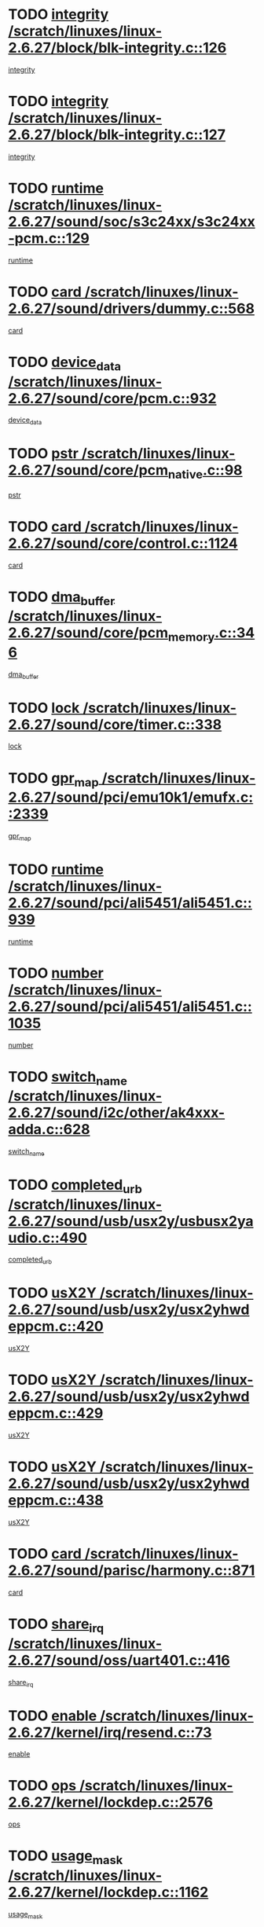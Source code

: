* TODO [[view:/scratch/linuxes/linux-2.6.27/block/blk-integrity.c::face=ovl-face1::linb=126::colb=8::cole=20][integrity /scratch/linuxes/linux-2.6.27/block/blk-integrity.c::126]]
[[view:/scratch/linuxes/linux-2.6.27/block/blk-integrity.c::face=ovl-face2::linb=123::colb=28::cole=40][integrity]]
* TODO [[view:/scratch/linuxes/linux-2.6.27/block/blk-integrity.c::face=ovl-face1::linb=127::colb=8::cole=20][integrity /scratch/linuxes/linux-2.6.27/block/blk-integrity.c::127]]
[[view:/scratch/linuxes/linux-2.6.27/block/blk-integrity.c::face=ovl-face2::linb=124::colb=28::cole=40][integrity]]
* TODO [[view:/scratch/linuxes/linux-2.6.27/sound/soc/s3c24xx/s3c24xx-pcm.c::face=ovl-face1::linb=129::colb=5::cole=14][runtime /scratch/linuxes/linux-2.6.27/sound/soc/s3c24xx/s3c24xx-pcm.c::129]]
[[view:/scratch/linuxes/linux-2.6.27/sound/soc/s3c24xx/s3c24xx-pcm.c::face=ovl-face2::linb=127::colb=8::cole=17][runtime]]
* TODO [[view:/scratch/linuxes/linux-2.6.27/sound/drivers/dummy.c::face=ovl-face1::linb=568::colb=12::cole=17][card /scratch/linuxes/linux-2.6.27/sound/drivers/dummy.c::568]]
[[view:/scratch/linuxes/linux-2.6.27/sound/drivers/dummy.c::face=ovl-face2::linb=564::colb=25::cole=30][card]]
* TODO [[view:/scratch/linuxes/linux-2.6.27/sound/core/pcm.c::face=ovl-face1::linb=932::colb=27::cole=33][device_data /scratch/linuxes/linux-2.6.27/sound/core/pcm.c::932]]
[[view:/scratch/linuxes/linux-2.6.27/sound/core/pcm.c::face=ovl-face2::linb=929::colb=23::cole=29][device_data]]
* TODO [[view:/scratch/linuxes/linux-2.6.27/sound/core/pcm_native.c::face=ovl-face1::linb=98::colb=12::cole=21][pstr /scratch/linuxes/linux-2.6.27/sound/core/pcm_native.c::98]]
[[view:/scratch/linuxes/linux-2.6.27/sound/core/pcm_native.c::face=ovl-face2::linb=96::colb=28::cole=37][pstr]]
* TODO [[view:/scratch/linuxes/linux-2.6.27/sound/core/control.c::face=ovl-face1::linb=1124::colb=6::cole=10][card /scratch/linuxes/linux-2.6.27/sound/core/control.c::1124]]
[[view:/scratch/linuxes/linux-2.6.27/sound/core/control.c::face=ovl-face2::linb=1095::colb=25::cole=29][card]]
* TODO [[view:/scratch/linuxes/linux-2.6.27/sound/core/pcm_memory.c::face=ovl-face1::linb=346::colb=12::cole=21][dma_buffer /scratch/linuxes/linux-2.6.27/sound/core/pcm_memory.c::346]]
[[view:/scratch/linuxes/linux-2.6.27/sound/core/pcm_memory.c::face=ovl-face2::linb=345::colb=12::cole=21][dma_buffer]]
* TODO [[view:/scratch/linuxes/linux-2.6.27/sound/core/timer.c::face=ovl-face1::linb=338::colb=6::cole=11][lock /scratch/linuxes/linux-2.6.27/sound/core/timer.c::338]]
[[view:/scratch/linuxes/linux-2.6.27/sound/core/timer.c::face=ovl-face2::linb=335::colb=19::cole=24][lock]]
* TODO [[view:/scratch/linuxes/linux-2.6.27/sound/pci/emu10k1/emufx.c::face=ovl-face1::linb=2339::colb=5::cole=10][gpr_map /scratch/linuxes/linux-2.6.27/sound/pci/emu10k1/emufx.c::2339]]
[[view:/scratch/linuxes/linux-2.6.27/sound/pci/emu10k1/emufx.c::face=ovl-face2::linb=1790::colb=6::cole=11][gpr_map]]
* TODO [[view:/scratch/linuxes/linux-2.6.27/sound/pci/ali5451/ali5451.c::face=ovl-face1::linb=939::colb=20::cole=37][runtime /scratch/linuxes/linux-2.6.27/sound/pci/ali5451/ali5451.c::939]]
[[view:/scratch/linuxes/linux-2.6.27/sound/pci/ali5451/ali5451.c::face=ovl-face2::linb=934::colb=11::cole=28][runtime]]
* TODO [[view:/scratch/linuxes/linux-2.6.27/sound/pci/ali5451/ali5451.c::face=ovl-face1::linb=1035::colb=5::cole=11][number /scratch/linuxes/linux-2.6.27/sound/pci/ali5451/ali5451.c::1035]]
[[view:/scratch/linuxes/linux-2.6.27/sound/pci/ali5451/ali5451.c::face=ovl-face2::linb=1034::colb=43::cole=49][number]]
* TODO [[view:/scratch/linuxes/linux-2.6.27/sound/i2c/other/ak4xxx-adda.c::face=ovl-face1::linb=628::colb=8::cole=20][switch_name /scratch/linuxes/linux-2.6.27/sound/i2c/other/ak4xxx-adda.c::628]]
[[view:/scratch/linuxes/linux-2.6.27/sound/i2c/other/ak4xxx-adda.c::face=ovl-face2::linb=609::colb=8::cole=20][switch_name]]
* TODO [[view:/scratch/linuxes/linux-2.6.27/sound/usb/usx2y/usbusx2yaudio.c::face=ovl-face1::linb=490::colb=6::cole=10][completed_urb /scratch/linuxes/linux-2.6.27/sound/usb/usx2y/usbusx2yaudio.c::490]]
[[view:/scratch/linuxes/linux-2.6.27/sound/usb/usx2y/usbusx2yaudio.c::face=ovl-face2::linb=487::colb=1::cole=5][completed_urb]]
* TODO [[view:/scratch/linuxes/linux-2.6.27/sound/usb/usx2y/usx2yhwdeppcm.c::face=ovl-face1::linb=420::colb=6::cole=10][usX2Y /scratch/linuxes/linux-2.6.27/sound/usb/usx2y/usx2yhwdeppcm.c::420]]
[[view:/scratch/linuxes/linux-2.6.27/sound/usb/usx2y/usx2yhwdeppcm.c::face=ovl-face2::linb=411::colb=26::cole=30][usX2Y]]
* TODO [[view:/scratch/linuxes/linux-2.6.27/sound/usb/usx2y/usx2yhwdeppcm.c::face=ovl-face1::linb=429::colb=6::cole=10][usX2Y /scratch/linuxes/linux-2.6.27/sound/usb/usx2y/usx2yhwdeppcm.c::429]]
[[view:/scratch/linuxes/linux-2.6.27/sound/usb/usx2y/usx2yhwdeppcm.c::face=ovl-face2::linb=411::colb=26::cole=30][usX2Y]]
* TODO [[view:/scratch/linuxes/linux-2.6.27/sound/usb/usx2y/usx2yhwdeppcm.c::face=ovl-face1::linb=438::colb=7::cole=11][usX2Y /scratch/linuxes/linux-2.6.27/sound/usb/usx2y/usx2yhwdeppcm.c::438]]
[[view:/scratch/linuxes/linux-2.6.27/sound/usb/usx2y/usx2yhwdeppcm.c::face=ovl-face2::linb=411::colb=26::cole=30][usX2Y]]
* TODO [[view:/scratch/linuxes/linux-2.6.27/sound/parisc/harmony.c::face=ovl-face1::linb=871::colb=12::cole=13][card /scratch/linuxes/linux-2.6.27/sound/parisc/harmony.c::871]]
[[view:/scratch/linuxes/linux-2.6.27/sound/parisc/harmony.c::face=ovl-face2::linb=868::colb=25::cole=26][card]]
* TODO [[view:/scratch/linuxes/linux-2.6.27/sound/oss/uart401.c::face=ovl-face1::linb=416::colb=5::cole=9][share_irq /scratch/linuxes/linux-2.6.27/sound/oss/uart401.c::416]]
[[view:/scratch/linuxes/linux-2.6.27/sound/oss/uart401.c::face=ovl-face2::linb=414::colb=6::cole=10][share_irq]]
* TODO [[view:/scratch/linuxes/linux-2.6.27/kernel/irq/resend.c::face=ovl-face1::linb=73::colb=7::cole=17][enable /scratch/linuxes/linux-2.6.27/kernel/irq/resend.c::73]]
[[view:/scratch/linuxes/linux-2.6.27/kernel/irq/resend.c::face=ovl-face2::linb=63::colb=1::cole=11][enable]]
* TODO [[view:/scratch/linuxes/linux-2.6.27/kernel/lockdep.c::face=ovl-face1::linb=2576::colb=26::cole=31][ops /scratch/linuxes/linux-2.6.27/kernel/lockdep.c::2576]]
[[view:/scratch/linuxes/linux-2.6.27/kernel/lockdep.c::face=ovl-face2::linb=2557::colb=31::cole=36][ops]]
* TODO [[view:/scratch/linuxes/linux-2.6.27/kernel/lockdep.c::face=ovl-face1::linb=1162::colb=6::cole=12][usage_mask /scratch/linuxes/linux-2.6.27/kernel/lockdep.c::1162]]
[[view:/scratch/linuxes/linux-2.6.27/kernel/lockdep.c::face=ovl-face2::linb=1157::colb=5::cole=11][usage_mask]]
* TODO [[view:/scratch/linuxes/linux-2.6.27/drivers/message/fusion/mptbase.c::face=ovl-face1::linb=565::colb=7::cole=12][u /scratch/linuxes/linux-2.6.27/drivers/message/fusion/mptbase.c::565]]
[[view:/scratch/linuxes/linux-2.6.27/drivers/message/fusion/mptbase.c::face=ovl-face2::linb=509::colb=8::cole=13][u]]
* TODO [[view:/scratch/linuxes/linux-2.6.27/drivers/message/fusion/mptctl.c::face=ovl-face1::linb=313::colb=5::cole=10][ioc /scratch/linuxes/linux-2.6.27/drivers/message/fusion/mptctl.c::313]]
[[view:/scratch/linuxes/linux-2.6.27/drivers/message/fusion/mptctl.c::face=ovl-face2::linb=311::colb=12::cole=17][ioc]]
[[view:/scratch/linuxes/linux-2.6.27/drivers/message/fusion/mptctl.c::face=ovl-face2::linb=312::colb=4::cole=9][ioc]]
[[view:/scratch/linuxes/linux-2.6.27/drivers/message/fusion/mptctl.c::face=ovl-face2::linb=312::colb=22::cole=27][ioc]]
* TODO [[view:/scratch/linuxes/linux-2.6.27/drivers/message/i2o/i2o_scsi.c::face=ovl-face1::linb=535::colb=15::cole=22][iop /scratch/linuxes/linux-2.6.27/drivers/message/i2o/i2o_scsi.c::535]]
[[view:/scratch/linuxes/linux-2.6.27/drivers/message/i2o/i2o_scsi.c::face=ovl-face2::linb=531::colb=5::cole=12][iop]]
* TODO [[view:/scratch/linuxes/linux-2.6.27/drivers/message/i2o/i2o_block.c::face=ovl-face1::linb=731::colb=15::cole=27][lct_data /scratch/linuxes/linux-2.6.27/drivers/message/i2o/i2o_block.c::731]]
[[view:/scratch/linuxes/linux-2.6.27/drivers/message/i2o/i2o_block.c::face=ovl-face2::linb=721::colb=11::cole=23][lct_data]]
* TODO [[view:/scratch/linuxes/linux-2.6.27/drivers/acpi/executer/exmutex.c::face=ovl-face1::linb=385::colb=6::cole=24][thread_id /scratch/linuxes/linux-2.6.27/drivers/acpi/executer/exmutex.c::385]]
[[view:/scratch/linuxes/linux-2.6.27/drivers/acpi/executer/exmutex.c::face=ovl-face2::linb=372::colb=6::cole=24][thread_id]]
* TODO [[view:/scratch/linuxes/linux-2.6.27/drivers/acpi/processor_throttling.c::face=ovl-face1::linb=1092::colb=6::cole=8][throttling /scratch/linuxes/linux-2.6.27/drivers/acpi/processor_throttling.c::1092]]
[[view:/scratch/linuxes/linux-2.6.27/drivers/acpi/processor_throttling.c::face=ovl-face2::linb=1088::colb=5::cole=7][throttling]]
[[view:/scratch/linuxes/linux-2.6.27/drivers/acpi/processor_throttling.c::face=ovl-face2::linb=1089::colb=5::cole=7][throttling]]
[[view:/scratch/linuxes/linux-2.6.27/drivers/acpi/processor_throttling.c::face=ovl-face2::linb=1090::colb=5::cole=7][throttling]]
* TODO [[view:/scratch/linuxes/linux-2.6.27/drivers/media/video/pvrusb2/pvrusb2-io.c::face=ovl-face1::linb=476::colb=5::cole=7][list_lock /scratch/linuxes/linux-2.6.27/drivers/media/video/pvrusb2/pvrusb2-io.c::476]]
[[view:/scratch/linuxes/linux-2.6.27/drivers/media/video/pvrusb2/pvrusb2-io.c::face=ovl-face2::linb=474::colb=25::cole=27][list_lock]]
* TODO [[view:/scratch/linuxes/linux-2.6.27/drivers/media/video/usbvision/usbvision-video.c::face=ovl-face1::linb=1578::colb=6::cole=21][minor /scratch/linuxes/linux-2.6.27/drivers/media/video/usbvision/usbvision-video.c::1578]]
[[view:/scratch/linuxes/linux-2.6.27/drivers/media/video/usbvision/usbvision-video.c::face=ovl-face2::linb=1554::colb=22::cole=37][minor]]
* TODO [[view:/scratch/linuxes/linux-2.6.27/drivers/media/video/sn9c102/sn9c102_core.c::face=ovl-face1::linb=3362::colb=5::cole=8][control_buffer /scratch/linuxes/linux-2.6.27/drivers/media/video/sn9c102/sn9c102_core.c::3362]]
[[view:/scratch/linuxes/linux-2.6.27/drivers/media/video/sn9c102/sn9c102_core.c::face=ovl-face2::linb=3243::colb=7::cole=10][control_buffer]]
* TODO [[view:/scratch/linuxes/linux-2.6.27/drivers/media/video/saa7134/saa7134-alsa.c::face=ovl-face1::linb=945::colb=12::cole=16][card /scratch/linuxes/linux-2.6.27/drivers/media/video/saa7134/saa7134-alsa.c::945]]
[[view:/scratch/linuxes/linux-2.6.27/drivers/media/video/saa7134/saa7134-alsa.c::face=ovl-face2::linb=941::colb=25::cole=29][card]]
* TODO [[view:/scratch/linuxes/linux-2.6.27/drivers/media/video/saa7134/saa7134-i2c.c::face=ovl-face1::linb=330::colb=29::cole=43][driver /scratch/linuxes/linux-2.6.27/drivers/media/video/saa7134/saa7134-i2c.c::330]]
[[view:/scratch/linuxes/linux-2.6.27/drivers/media/video/saa7134/saa7134-i2c.c::face=ovl-face2::linb=329::colb=2::cole=16][driver]]
* TODO [[view:/scratch/linuxes/linux-2.6.27/drivers/media/video/em28xx/em28xx-video.c::face=ovl-face1::linb=1603::colb=5::cole=17][minor /scratch/linuxes/linux-2.6.27/drivers/media/video/em28xx/em28xx-video.c::1603]]
[[view:/scratch/linuxes/linux-2.6.27/drivers/media/video/em28xx/em28xx-video.c::face=ovl-face2::linb=1592::colb=4::cole=16][minor]]
* TODO [[view:/scratch/linuxes/linux-2.6.27/drivers/media/video/em28xx/em28xx-video.c::face=ovl-face1::linb=1610::colb=5::cole=14][minor /scratch/linuxes/linux-2.6.27/drivers/media/video/em28xx/em28xx-video.c::1610]]
[[view:/scratch/linuxes/linux-2.6.27/drivers/media/video/em28xx/em28xx-video.c::face=ovl-face2::linb=1591::colb=4::cole=13][minor]]
* TODO [[view:/scratch/linuxes/linux-2.6.27/drivers/media/video/zc0301/zc0301_core.c::face=ovl-face1::linb=2024::colb=5::cole=8][control_buffer /scratch/linuxes/linux-2.6.27/drivers/media/video/zc0301/zc0301_core.c::2024]]
[[view:/scratch/linuxes/linux-2.6.27/drivers/media/video/zc0301/zc0301_core.c::face=ovl-face2::linb=1953::colb=7::cole=10][control_buffer]]
* TODO [[view:/scratch/linuxes/linux-2.6.27/drivers/media/video/cx18/cx18-dvb.c::face=ovl-face1::linb=109::colb=5::cole=11][cx /scratch/linuxes/linux-2.6.27/drivers/media/video/cx18/cx18-dvb.c::109]]
[[view:/scratch/linuxes/linux-2.6.27/drivers/media/video/cx18/cx18-dvb.c::face=ovl-face2::linb=71::colb=19::cole=25][cx]]
* TODO [[view:/scratch/linuxes/linux-2.6.27/drivers/media/video/cx18/cx18-dvb.c::face=ovl-face1::linb=138::colb=5::cole=11][cx /scratch/linuxes/linux-2.6.27/drivers/media/video/cx18/cx18-dvb.c::138]]
[[view:/scratch/linuxes/linux-2.6.27/drivers/media/video/cx18/cx18-dvb.c::face=ovl-face2::linb=132::colb=19::cole=25][cx]]
* TODO [[view:/scratch/linuxes/linux-2.6.27/drivers/media/video/ov511.c::face=ovl-face1::linb=5925::colb=5::cole=7][dev /scratch/linuxes/linux-2.6.27/drivers/media/video/ov511.c::5925]]
[[view:/scratch/linuxes/linux-2.6.27/drivers/media/video/ov511.c::face=ovl-face2::linb=5922::colb=1::cole=3][dev]]
* TODO [[view:/scratch/linuxes/linux-2.6.27/drivers/media/video/usbvideo/ibmcam.c::face=ovl-face1::linb=402::colb=8::cole=11][vpic /scratch/linuxes/linux-2.6.27/drivers/media/video/usbvideo/ibmcam.c::402]]
[[view:/scratch/linuxes/linux-2.6.27/drivers/media/video/usbvideo/ibmcam.c::face=ovl-face2::linb=395::colb=24::cole=27][vpic]]
* TODO [[view:/scratch/linuxes/linux-2.6.27/drivers/media/video/usbvideo/quickcam_messenger.c::face=ovl-face1::linb=697::colb=6::cole=9][user_data /scratch/linuxes/linux-2.6.27/drivers/media/video/usbvideo/quickcam_messenger.c::697]]
[[view:/scratch/linuxes/linux-2.6.27/drivers/media/video/usbvideo/quickcam_messenger.c::face=ovl-face2::linb=693::colb=34::cole=37][user_data]]
* TODO [[view:/scratch/linuxes/linux-2.6.27/drivers/media/video/et61x251/et61x251_core.c::face=ovl-face1::linb=2638::colb=5::cole=8][control_buffer /scratch/linuxes/linux-2.6.27/drivers/media/video/et61x251/et61x251_core.c::2638]]
[[view:/scratch/linuxes/linux-2.6.27/drivers/media/video/et61x251/et61x251_core.c::face=ovl-face2::linb=2553::colb=7::cole=10][control_buffer]]
* TODO [[view:/scratch/linuxes/linux-2.6.27/drivers/media/dvb/dvb-usb/anysee.c::face=ovl-face1::linb=464::colb=5::cole=6][udev /scratch/linuxes/linux-2.6.27/drivers/media/dvb/dvb-usb/anysee.c::464]]
[[view:/scratch/linuxes/linux-2.6.27/drivers/media/dvb/dvb-usb/anysee.c::face=ovl-face2::linb=459::colb=25::cole=26][udev]]
* TODO [[view:/scratch/linuxes/linux-2.6.27/drivers/media/dvb/dvb-usb/opera1.c::face=ovl-face1::linb=487::colb=5::cole=7][size /scratch/linuxes/linux-2.6.27/drivers/media/dvb/dvb-usb/opera1.c::487]]
[[view:/scratch/linuxes/linux-2.6.27/drivers/media/dvb/dvb-usb/opera1.c::face=ovl-face2::linb=453::colb=14::cole=16][size]]
* TODO [[view:/scratch/linuxes/linux-2.6.27/drivers/s390/block/dasd.c::face=ovl-face1::linb=2075::colb=6::cole=11][base /scratch/linuxes/linux-2.6.27/drivers/s390/block/dasd.c::2075]]
[[view:/scratch/linuxes/linux-2.6.27/drivers/s390/block/dasd.c::face=ovl-face2::linb=2074::colb=8::cole=13][base]]
* TODO [[view:/scratch/linuxes/linux-2.6.27/drivers/s390/block/dasd_proc.c::face=ovl-face1::linb=72::colb=5::cole=11][cdev /scratch/linuxes/linux-2.6.27/drivers/s390/block/dasd_proc.c::72]]
[[view:/scratch/linuxes/linux-2.6.27/drivers/s390/block/dasd_proc.c::face=ovl-face2::linb=70::colb=21::cole=27][cdev]]
* TODO [[view:/scratch/linuxes/linux-2.6.27/drivers/s390/block/dasd_proc.c::face=ovl-face1::linb=91::colb=10::cole=16][features /scratch/linuxes/linux-2.6.27/drivers/s390/block/dasd_proc.c::91]]
[[view:/scratch/linuxes/linux-2.6.27/drivers/s390/block/dasd_proc.c::face=ovl-face2::linb=88::colb=11::cole=17][features]]
* TODO [[view:/scratch/linuxes/linux-2.6.27/drivers/s390/block/dasd_ioctl.c::face=ovl-face1::linb=300::colb=5::cole=21][fill_info /scratch/linuxes/linux-2.6.27/drivers/s390/block/dasd_ioctl.c::300]]
[[view:/scratch/linuxes/linux-2.6.27/drivers/s390/block/dasd_ioctl.c::face=ovl-face2::linb=264::colb=6::cole=22][fill_info]]
* TODO [[view:/scratch/linuxes/linux-2.6.27/drivers/s390/char/tape_34xx.c::face=ovl-face1::linb=247::colb=6::cole=13][op /scratch/linuxes/linux-2.6.27/drivers/s390/char/tape_34xx.c::247]]
[[view:/scratch/linuxes/linux-2.6.27/drivers/s390/char/tape_34xx.c::face=ovl-face2::linb=243::colb=5::cole=12][op]]
* TODO [[view:/scratch/linuxes/linux-2.6.27/drivers/s390/char/tape_core.c::face=ovl-face1::linb=1097::colb=4::cole=11][status /scratch/linuxes/linux-2.6.27/drivers/s390/char/tape_core.c::1097]]
[[view:/scratch/linuxes/linux-2.6.27/drivers/s390/char/tape_core.c::face=ovl-face2::linb=1088::colb=6::cole=13][status]]
* TODO [[view:/scratch/linuxes/linux-2.6.27/drivers/s390/scsi/zfcp_scsi.c::face=ovl-face1::linb=94::colb=15::cole=19][port /scratch/linuxes/linux-2.6.27/drivers/s390/scsi/zfcp_scsi.c::94]]
[[view:/scratch/linuxes/linux-2.6.27/drivers/s390/scsi/zfcp_scsi.c::face=ovl-face2::linb=91::colb=32::cole=36][port]]
* TODO [[view:/scratch/linuxes/linux-2.6.27/drivers/s390/net/lcs.c::face=ovl-face1::linb=1591::colb=30::cole=45][count /scratch/linuxes/linux-2.6.27/drivers/s390/net/lcs.c::1591]]
[[view:/scratch/linuxes/linux-2.6.27/drivers/s390/net/lcs.c::face=ovl-face2::linb=1581::colb=18::cole=33][count]]
* TODO [[view:/scratch/linuxes/linux-2.6.27/drivers/s390/net/lcs.c::face=ovl-face1::linb=1762::colb=7::cole=16][name /scratch/linuxes/linux-2.6.27/drivers/s390/net/lcs.c::1762]]
[[view:/scratch/linuxes/linux-2.6.27/drivers/s390/net/lcs.c::face=ovl-face2::linb=1761::colb=5::cole=14][name]]
* TODO [[view:/scratch/linuxes/linux-2.6.27/drivers/mmc/host/omap.c::face=ovl-face1::linb=264::colb=8::cole=12][host /scratch/linuxes/linux-2.6.27/drivers/mmc/host/omap.c::264]]
[[view:/scratch/linuxes/linux-2.6.27/drivers/mmc/host/omap.c::face=ovl-face2::linb=260::colb=30::cole=34][host]]
* TODO [[view:/scratch/linuxes/linux-2.6.27/drivers/mmc/host/imxmmc.c::face=ovl-face1::linb=493::colb=7::cole=16][data /scratch/linuxes/linux-2.6.27/drivers/mmc/host/imxmmc.c::493]]
[[view:/scratch/linuxes/linux-2.6.27/drivers/mmc/host/imxmmc.c::face=ovl-face2::linb=483::colb=6::cole=15][data]]
* TODO [[view:/scratch/linuxes/linux-2.6.27/drivers/mmc/host/tmio_mmc.c::face=ovl-face1::linb=231::colb=6::cole=10][stop /scratch/linuxes/linux-2.6.27/drivers/mmc/host/tmio_mmc.c::231]]
[[view:/scratch/linuxes/linux-2.6.27/drivers/mmc/host/tmio_mmc.c::face=ovl-face2::linb=227::colb=28::cole=32][stop]]
* TODO [[view:/scratch/linuxes/linux-2.6.27/drivers/mmc/host/s3cmci.c::face=ovl-face1::linb=662::colb=6::cole=9][cmd /scratch/linuxes/linux-2.6.27/drivers/mmc/host/s3cmci.c::662]]
[[view:/scratch/linuxes/linux-2.6.27/drivers/mmc/host/s3cmci.c::face=ovl-face2::linb=656::colb=59::cole=62][cmd]]
* TODO [[view:/scratch/linuxes/linux-2.6.27/drivers/mmc/host/s3cmci.c::face=ovl-face1::linb=662::colb=6::cole=9][stop /scratch/linuxes/linux-2.6.27/drivers/mmc/host/s3cmci.c::662]]
[[view:/scratch/linuxes/linux-2.6.27/drivers/mmc/host/s3cmci.c::face=ovl-face2::linb=656::colb=47::cole=50][stop]]
* TODO [[view:/scratch/linuxes/linux-2.6.27/drivers/cpuidle/governors/ladder.c::face=ovl-face1::linb=72::colb=15::cole=19][last_state_idx /scratch/linuxes/linux-2.6.27/drivers/cpuidle/governors/ladder.c::72]]
[[view:/scratch/linuxes/linux-2.6.27/drivers/cpuidle/governors/ladder.c::face=ovl-face2::linb=69::colb=32::cole=36][last_state_idx]]
* TODO [[view:/scratch/linuxes/linux-2.6.27/drivers/video/aty/atyfb_base.c::face=ovl-face1::linb=1297::colb=4::cole=16][set_pll /scratch/linuxes/linux-2.6.27/drivers/video/aty/atyfb_base.c::1297]]
[[view:/scratch/linuxes/linux-2.6.27/drivers/video/aty/atyfb_base.c::face=ovl-face2::linb=1294::colb=1::cole=13][set_pll]]
* TODO [[view:/scratch/linuxes/linux-2.6.27/drivers/video/matrox/matroxfb_base.c::face=ovl-face1::linb=1957::colb=8::cole=11][node /scratch/linuxes/linux-2.6.27/drivers/video/matrox/matroxfb_base.c::1957]]
[[view:/scratch/linuxes/linux-2.6.27/drivers/video/matrox/matroxfb_base.c::face=ovl-face2::linb=1949::colb=11::cole=14][node]]
* TODO [[view:/scratch/linuxes/linux-2.6.27/drivers/video/epson1355fb.c::face=ovl-face1::linb=594::colb=5::cole=9][par /scratch/linuxes/linux-2.6.27/drivers/video/epson1355fb.c::594]]
[[view:/scratch/linuxes/linux-2.6.27/drivers/video/epson1355fb.c::face=ovl-face2::linb=585::colb=29::cole=33][par]]
* TODO [[view:/scratch/linuxes/linux-2.6.27/drivers/video/geode/gx1fb_core.c::face=ovl-face1::linb=378::colb=5::cole=9][screen_base /scratch/linuxes/linux-2.6.27/drivers/video/geode/gx1fb_core.c::378]]
[[view:/scratch/linuxes/linux-2.6.27/drivers/video/geode/gx1fb_core.c::face=ovl-face2::linb=365::colb=5::cole=9][screen_base]]
* TODO [[view:/scratch/linuxes/linux-2.6.27/drivers/video/geode/lxfb_core.c::face=ovl-face1::linb=585::colb=5::cole=9][screen_base /scratch/linuxes/linux-2.6.27/drivers/video/geode/lxfb_core.c::585]]
[[view:/scratch/linuxes/linux-2.6.27/drivers/video/geode/lxfb_core.c::face=ovl-face2::linb=568::colb=5::cole=9][screen_base]]
* TODO [[view:/scratch/linuxes/linux-2.6.27/drivers/video/geode/gxfb_core.c::face=ovl-face1::linb=448::colb=5::cole=9][screen_base /scratch/linuxes/linux-2.6.27/drivers/video/geode/gxfb_core.c::448]]
[[view:/scratch/linuxes/linux-2.6.27/drivers/video/geode/gxfb_core.c::face=ovl-face2::linb=431::colb=5::cole=9][screen_base]]
* TODO [[view:/scratch/linuxes/linux-2.6.27/drivers/video/pxafb.c::face=ovl-face1::linb=778::colb=6::cole=9][dev /scratch/linuxes/linux-2.6.27/drivers/video/pxafb.c::778]]
[[view:/scratch/linuxes/linux-2.6.27/drivers/video/pxafb.c::face=ovl-face2::linb=776::colb=31::cole=34][dev]]
* TODO [[view:/scratch/linuxes/linux-2.6.27/drivers/spi/orion_spi.c::face=ovl-face1::linb=411::colb=7::cole=8][len /scratch/linuxes/linux-2.6.27/drivers/spi/orion_spi.c::411]]
[[view:/scratch/linuxes/linux-2.6.27/drivers/spi/orion_spi.c::face=ovl-face2::linb=404::colb=48::cole=49][len]]
* TODO [[view:/scratch/linuxes/linux-2.6.27/drivers/spi/orion_spi.c::face=ovl-face1::linb=411::colb=7::cole=8][rx_buf /scratch/linuxes/linux-2.6.27/drivers/spi/orion_spi.c::411]]
[[view:/scratch/linuxes/linux-2.6.27/drivers/spi/orion_spi.c::face=ovl-face2::linb=404::colb=27::cole=28][rx_buf]]
* TODO [[view:/scratch/linuxes/linux-2.6.27/drivers/spi/orion_spi.c::face=ovl-face1::linb=411::colb=7::cole=8][tx_buf /scratch/linuxes/linux-2.6.27/drivers/spi/orion_spi.c::411]]
[[view:/scratch/linuxes/linux-2.6.27/drivers/spi/orion_spi.c::face=ovl-face2::linb=404::colb=6::cole=7][tx_buf]]
* TODO [[view:/scratch/linuxes/linux-2.6.27/drivers/spi/pxa2xx_spi.c::face=ovl-face1::linb=1559::colb=6::cole=14][ssp /scratch/linuxes/linux-2.6.27/drivers/spi/pxa2xx_spi.c::1559]]
[[view:/scratch/linuxes/linux-2.6.27/drivers/spi/pxa2xx_spi.c::face=ovl-face2::linb=1556::colb=26::cole=34][ssp]]
* TODO [[view:/scratch/linuxes/linux-2.6.27/drivers/misc/fujitsu-laptop.c::face=ovl-face1::linb=176::colb=6::cole=13][max_brightness /scratch/linuxes/linux-2.6.27/drivers/misc/fujitsu-laptop.c::176]]
[[view:/scratch/linuxes/linux-2.6.27/drivers/misc/fujitsu-laptop.c::face=ovl-face2::linb=173::colb=27::cole=34][max_brightness]]
* TODO [[view:/scratch/linuxes/linux-2.6.27/drivers/misc/fujitsu-laptop.c::face=ovl-face1::linb=207::colb=6::cole=13][max_brightness /scratch/linuxes/linux-2.6.27/drivers/misc/fujitsu-laptop.c::207]]
[[view:/scratch/linuxes/linux-2.6.27/drivers/misc/fujitsu-laptop.c::face=ovl-face2::linb=204::colb=27::cole=34][max_brightness]]
* TODO [[view:/scratch/linuxes/linux-2.6.27/drivers/rtc/rtc-m48t59.c::face=ovl-face1::linb=447::colb=5::cole=11][ioaddr /scratch/linuxes/linux-2.6.27/drivers/rtc/rtc-m48t59.c::447]]
[[view:/scratch/linuxes/linux-2.6.27/drivers/rtc/rtc-m48t59.c::face=ovl-face2::linb=445::colb=5::cole=11][ioaddr]]
* TODO [[view:/scratch/linuxes/linux-2.6.27/drivers/block/ataflop.c::face=ovl-face1::linb=1628::colb=7::cole=10][stretch /scratch/linuxes/linux-2.6.27/drivers/block/ataflop.c::1628]]
[[view:/scratch/linuxes/linux-2.6.27/drivers/block/ataflop.c::face=ovl-face2::linb=1621::colb=2::cole=5][stretch]]
* TODO [[view:/scratch/linuxes/linux-2.6.27/drivers/block/DAC960.c::face=ovl-face1::linb=2344::colb=10::cole=28][SCSI_InquiryData /scratch/linuxes/linux-2.6.27/drivers/block/DAC960.c::2344]]
[[view:/scratch/linuxes/linux-2.6.27/drivers/block/DAC960.c::face=ovl-face2::linb=2337::colb=28::cole=46][SCSI_InquiryData]]
* TODO [[view:/scratch/linuxes/linux-2.6.27/drivers/hwmon/w83792d.c::face=ovl-face1::linb=925::colb=5::cole=18][addr /scratch/linuxes/linux-2.6.27/drivers/hwmon/w83792d.c::925]]
[[view:/scratch/linuxes/linux-2.6.27/drivers/hwmon/w83792d.c::face=ovl-face2::linb=912::colb=29::cole=42][addr]]
* TODO [[view:/scratch/linuxes/linux-2.6.27/drivers/hwmon/w83791d.c::face=ovl-face1::linb=978::colb=5::cole=18][addr /scratch/linuxes/linux-2.6.27/drivers/hwmon/w83791d.c::978]]
[[view:/scratch/linuxes/linux-2.6.27/drivers/hwmon/w83791d.c::face=ovl-face2::linb=965::colb=4::cole=17][addr]]
* TODO [[view:/scratch/linuxes/linux-2.6.27/drivers/hwmon/w83793.c::face=ovl-face1::linb=1154::colb=5::cole=18][addr /scratch/linuxes/linux-2.6.27/drivers/hwmon/w83793.c::1154]]
[[view:/scratch/linuxes/linux-2.6.27/drivers/hwmon/w83793.c::face=ovl-face2::linb=1141::colb=30::cole=43][addr]]
* TODO [[view:/scratch/linuxes/linux-2.6.27/drivers/base/core.c::face=ovl-face1::linb=1471::colb=7::cole=17][kobj /scratch/linuxes/linux-2.6.27/drivers/base/core.c::1471]]
[[view:/scratch/linuxes/linux-2.6.27/drivers/base/core.c::face=ovl-face2::linb=1467::colb=33::cole=43][kobj]]
* TODO [[view:/scratch/linuxes/linux-2.6.27/drivers/mtd/nand/ndfc.c::face=ovl-face1::linb=267::colb=5::cole=9][childs_active /scratch/linuxes/linux-2.6.27/drivers/mtd/nand/ndfc.c::267]]
[[view:/scratch/linuxes/linux-2.6.27/drivers/mtd/nand/ndfc.c::face=ovl-face2::linb=264::colb=18::cole=22][childs_active]]
* TODO [[view:/scratch/linuxes/linux-2.6.27/drivers/mtd/chips/cfi_cmdset_0001.c::face=ovl-face1::linb=564::colb=4::cole=7][eraseregions /scratch/linuxes/linux-2.6.27/drivers/mtd/chips/cfi_cmdset_0001.c::564]]
[[view:/scratch/linuxes/linux-2.6.27/drivers/mtd/chips/cfi_cmdset_0001.c::face=ovl-face2::linb=510::colb=6::cole=9][eraseregions]]
* TODO [[view:/scratch/linuxes/linux-2.6.27/drivers/mtd/chips/cfi_cmdset_0002.c::face=ovl-face1::linb=460::colb=4::cole=7][eraseregions /scratch/linuxes/linux-2.6.27/drivers/mtd/chips/cfi_cmdset_0002.c::460]]
[[view:/scratch/linuxes/linux-2.6.27/drivers/mtd/chips/cfi_cmdset_0002.c::face=ovl-face2::linb=417::colb=6::cole=9][eraseregions]]
* TODO [[view:/scratch/linuxes/linux-2.6.27/drivers/mtd/maps/integrator-flash.c::face=ovl-face1::linb=141::colb=6::cole=15][owner /scratch/linuxes/linux-2.6.27/drivers/mtd/maps/integrator-flash.c::141]]
[[view:/scratch/linuxes/linux-2.6.27/drivers/mtd/maps/integrator-flash.c::face=ovl-face2::linb=124::colb=1::cole=10][owner]]
* TODO [[view:/scratch/linuxes/linux-2.6.27/drivers/char/amiserial.c::face=ovl-face1::linb=2068::colb=5::cole=9][tlet /scratch/linuxes/linux-2.6.27/drivers/char/amiserial.c::2068]]
[[view:/scratch/linuxes/linux-2.6.27/drivers/char/amiserial.c::face=ovl-face2::linb=2062::colb=15::cole=19][tlet]]
* TODO [[view:/scratch/linuxes/linux-2.6.27/drivers/char/amiserial.c::face=ovl-face1::linb=600::colb=5::cole=14][termios /scratch/linuxes/linux-2.6.27/drivers/char/amiserial.c::600]]
[[view:/scratch/linuxes/linux-2.6.27/drivers/char/amiserial.c::face=ovl-face2::linb=596::colb=5::cole=14][termios]]
* TODO [[view:/scratch/linuxes/linux-2.6.27/drivers/char/cyclades.c::face=ovl-face1::linb=2631::colb=6::cole=10][line /scratch/linuxes/linux-2.6.27/drivers/char/cyclades.c::2631]]
[[view:/scratch/linuxes/linux-2.6.27/drivers/char/cyclades.c::face=ovl-face2::linb=2628::colb=44::cole=48][line]]
* TODO [[view:/scratch/linuxes/linux-2.6.27/drivers/char/cyclades.c::face=ovl-face1::linb=3003::colb=5::cole=19][termios /scratch/linuxes/linux-2.6.27/drivers/char/cyclades.c::3003]]
[[view:/scratch/linuxes/linux-2.6.27/drivers/char/cyclades.c::face=ovl-face2::linb=2998::colb=9::cole=23][termios]]
* TODO [[view:/scratch/linuxes/linux-2.6.27/drivers/char/synclink.c::face=ovl-face1::linb=2032::colb=6::cole=9][name /scratch/linuxes/linux-2.6.27/drivers/char/synclink.c::2032]]
[[view:/scratch/linuxes/linux-2.6.27/drivers/char/synclink.c::face=ovl-face2::linb=2029::colb=31::cole=34][name]]
* TODO [[view:/scratch/linuxes/linux-2.6.27/drivers/char/synclink.c::face=ovl-face1::linb=2122::colb=6::cole=9][name /scratch/linuxes/linux-2.6.27/drivers/char/synclink.c::2122]]
[[view:/scratch/linuxes/linux-2.6.27/drivers/char/synclink.c::face=ovl-face2::linb=2119::colb=31::cole=34][name]]
* TODO [[view:/scratch/linuxes/linux-2.6.27/drivers/char/synclink.c::face=ovl-face1::linb=1370::colb=9::cole=23][hw_stopped /scratch/linuxes/linux-2.6.27/drivers/char/synclink.c::1370]]
[[view:/scratch/linuxes/linux-2.6.27/drivers/char/synclink.c::face=ovl-face2::linb=1366::colb=7::cole=21][hw_stopped]]
* TODO [[view:/scratch/linuxes/linux-2.6.27/drivers/char/synclink.c::face=ovl-face1::linb=1380::colb=9::cole=23][hw_stopped /scratch/linuxes/linux-2.6.27/drivers/char/synclink.c::1380]]
[[view:/scratch/linuxes/linux-2.6.27/drivers/char/synclink.c::face=ovl-face2::linb=1366::colb=7::cole=21][hw_stopped]]
* TODO [[view:/scratch/linuxes/linux-2.6.27/drivers/char/serial167.c::face=ovl-face1::linb=1055::colb=5::cole=14][termios /scratch/linuxes/linux-2.6.27/drivers/char/serial167.c::1055]]
[[view:/scratch/linuxes/linux-2.6.27/drivers/char/serial167.c::face=ovl-face2::linb=834::colb=9::cole=18][termios]]
* TODO [[view:/scratch/linuxes/linux-2.6.27/drivers/char/pcmcia/synclink_cs.c::face=ovl-face1::linb=1120::colb=8::cole=17][hw_stopped /scratch/linuxes/linux-2.6.27/drivers/char/pcmcia/synclink_cs.c::1120]]
[[view:/scratch/linuxes/linux-2.6.27/drivers/char/pcmcia/synclink_cs.c::face=ovl-face2::linb=1116::colb=6::cole=15][hw_stopped]]
* TODO [[view:/scratch/linuxes/linux-2.6.27/drivers/char/pcmcia/synclink_cs.c::face=ovl-face1::linb=1130::colb=8::cole=17][hw_stopped /scratch/linuxes/linux-2.6.27/drivers/char/pcmcia/synclink_cs.c::1130]]
[[view:/scratch/linuxes/linux-2.6.27/drivers/char/pcmcia/synclink_cs.c::face=ovl-face2::linb=1116::colb=6::cole=15][hw_stopped]]
* TODO [[view:/scratch/linuxes/linux-2.6.27/drivers/char/vme_scc.c::face=ovl-face1::linb=533::colb=5::cole=22][hw_stopped /scratch/linuxes/linux-2.6.27/drivers/char/vme_scc.c::533]]
[[view:/scratch/linuxes/linux-2.6.27/drivers/char/vme_scc.c::face=ovl-face2::linb=527::colb=5::cole=22][hw_stopped]]
* TODO [[view:/scratch/linuxes/linux-2.6.27/drivers/char/vme_scc.c::face=ovl-face1::linb=533::colb=5::cole=22][stopped /scratch/linuxes/linux-2.6.27/drivers/char/vme_scc.c::533]]
[[view:/scratch/linuxes/linux-2.6.27/drivers/char/vme_scc.c::face=ovl-face2::linb=526::colb=33::cole=50][stopped]]
* TODO [[view:/scratch/linuxes/linux-2.6.27/drivers/char/ser_a2232.c::face=ovl-face1::linb=595::colb=56::cole=73][hw_stopped /scratch/linuxes/linux-2.6.27/drivers/char/ser_a2232.c::595]]
[[view:/scratch/linuxes/linux-2.6.27/drivers/char/ser_a2232.c::face=ovl-face2::linb=581::colb=7::cole=24][hw_stopped]]
* TODO [[view:/scratch/linuxes/linux-2.6.27/drivers/char/ser_a2232.c::face=ovl-face1::linb=595::colb=56::cole=73][stopped /scratch/linuxes/linux-2.6.27/drivers/char/ser_a2232.c::595]]
[[view:/scratch/linuxes/linux-2.6.27/drivers/char/ser_a2232.c::face=ovl-face2::linb=580::colb=7::cole=24][stopped]]
* TODO [[view:/scratch/linuxes/linux-2.6.27/drivers/char/ip2/ip2main.c::face=ovl-face1::linb=1615::colb=7::cole=10][closing /scratch/linuxes/linux-2.6.27/drivers/char/ip2/ip2main.c::1615]]
[[view:/scratch/linuxes/linux-2.6.27/drivers/char/ip2/ip2main.c::face=ovl-face2::linb=1595::colb=1::cole=4][closing]]
* TODO [[view:/scratch/linuxes/linux-2.6.27/drivers/hid/hid-core.c::face=ovl-face1::linb=955::colb=6::cole=9][report_enum /scratch/linuxes/linux-2.6.27/drivers/hid/hid-core.c::955]]
[[view:/scratch/linuxes/linux-2.6.27/drivers/hid/hid-core.c::face=ovl-face2::linb=951::colb=39::cole=42][report_enum]]
* TODO [[view:/scratch/linuxes/linux-2.6.27/drivers/scsi/scsi_lib.c::face=ovl-face1::linb=1397::colb=14::cole=17][device /scratch/linuxes/linux-2.6.27/drivers/scsi/scsi_lib.c::1397]]
[[view:/scratch/linuxes/linux-2.6.27/drivers/scsi/scsi_lib.c::face=ovl-face2::linb=1392::colb=28::cole=31][device]]
* TODO [[view:/scratch/linuxes/linux-2.6.27/drivers/scsi/aacraid/commsup.c::face=ovl-face1::linb=1799::colb=5::cole=16][queue /scratch/linuxes/linux-2.6.27/drivers/scsi/aacraid/commsup.c::1799]]
[[view:/scratch/linuxes/linux-2.6.27/drivers/scsi/aacraid/commsup.c::face=ovl-face2::linb=1531::colb=17::cole=28][queue]]
* TODO [[view:/scratch/linuxes/linux-2.6.27/drivers/scsi/aacraid/commsup.c::face=ovl-face1::linb=1736::colb=15::cole=26][queue /scratch/linuxes/linux-2.6.27/drivers/scsi/aacraid/commsup.c::1736]]
[[view:/scratch/linuxes/linux-2.6.27/drivers/scsi/aacraid/commsup.c::face=ovl-face2::linb=1724::colb=25::cole=36][queue]]
* TODO [[view:/scratch/linuxes/linux-2.6.27/drivers/scsi/aacraid/commsup.c::face=ovl-face1::linb=1746::colb=16::cole=27][queue /scratch/linuxes/linux-2.6.27/drivers/scsi/aacraid/commsup.c::1746]]
[[view:/scratch/linuxes/linux-2.6.27/drivers/scsi/aacraid/commsup.c::face=ovl-face2::linb=1724::colb=25::cole=36][queue]]
* TODO [[view:/scratch/linuxes/linux-2.6.27/drivers/scsi/aacraid/commsup.c::face=ovl-face1::linb=820::colb=8::cole=11][maximum_num_containers /scratch/linuxes/linux-2.6.27/drivers/scsi/aacraid/commsup.c::820]]
[[view:/scratch/linuxes/linux-2.6.27/drivers/scsi/aacraid/commsup.c::face=ovl-face2::linb=810::colb=20::cole=23][maximum_num_containers]]
* TODO [[view:/scratch/linuxes/linux-2.6.27/drivers/scsi/aacraid/aachba.c::face=ovl-face1::linb=1512::colb=8::cole=14][dev /scratch/linuxes/linux-2.6.27/drivers/scsi/aacraid/aachba.c::1512]]
[[view:/scratch/linuxes/linux-2.6.27/drivers/scsi/aacraid/aachba.c::face=ovl-face2::linb=1474::colb=7::cole=13][dev]]
* TODO [[view:/scratch/linuxes/linux-2.6.27/drivers/scsi/sun_esp.c::face=ovl-face1::linb=157::colb=5::cole=9][ofdev /scratch/linuxes/linux-2.6.27/drivers/scsi/sun_esp.c::157]]
[[view:/scratch/linuxes/linux-2.6.27/drivers/scsi/sun_esp.c::face=ovl-face2::linb=152::colb=26::cole=30][ofdev]]
* TODO [[view:/scratch/linuxes/linux-2.6.27/drivers/scsi/eata_pio.c::face=ovl-face1::linb=505::colb=6::cole=8][serial_number /scratch/linuxes/linux-2.6.27/drivers/scsi/eata_pio.c::505]]
[[view:/scratch/linuxes/linux-2.6.27/drivers/scsi/eata_pio.c::face=ovl-face2::linb=503::colb=73::cole=75][serial_number]]
* TODO [[view:/scratch/linuxes/linux-2.6.27/drivers/scsi/initio.c::face=ovl-face1::linb=2820::colb=9::cole=13][result /scratch/linuxes/linux-2.6.27/drivers/scsi/initio.c::2820]]
[[view:/scratch/linuxes/linux-2.6.27/drivers/scsi/initio.c::face=ovl-face2::linb=2819::colb=1::cole=5][result]]
* TODO [[view:/scratch/linuxes/linux-2.6.27/drivers/scsi/ncr53c8xx.c::face=ovl-face1::linb=5642::colb=7::cole=9][lp /scratch/linuxes/linux-2.6.27/drivers/scsi/ncr53c8xx.c::5642]]
[[view:/scratch/linuxes/linux-2.6.27/drivers/scsi/ncr53c8xx.c::face=ovl-face2::linb=5636::colb=18::cole=20][lp]]
* TODO [[view:/scratch/linuxes/linux-2.6.27/drivers/scsi/ncr53c8xx.c::face=ovl-face1::linb=5642::colb=24::cole=28][id /scratch/linuxes/linux-2.6.27/drivers/scsi/ncr53c8xx.c::5642]]
[[view:/scratch/linuxes/linux-2.6.27/drivers/scsi/ncr53c8xx.c::face=ovl-face2::linb=5634::colb=20::cole=24][id]]
* TODO [[view:/scratch/linuxes/linux-2.6.27/drivers/scsi/ncr53c8xx.c::face=ovl-face1::linb=5642::colb=24::cole=28][lun /scratch/linuxes/linux-2.6.27/drivers/scsi/ncr53c8xx.c::5642]]
[[view:/scratch/linuxes/linux-2.6.27/drivers/scsi/ncr53c8xx.c::face=ovl-face2::linb=5634::colb=35::cole=39][lun]]
* TODO [[view:/scratch/linuxes/linux-2.6.27/drivers/scsi/ncr53c8xx.c::face=ovl-face1::linb=4799::colb=5::cole=12][link_ccb /scratch/linuxes/linux-2.6.27/drivers/scsi/ncr53c8xx.c::4799]]
[[view:/scratch/linuxes/linux-2.6.27/drivers/scsi/ncr53c8xx.c::face=ovl-face2::linb=4766::colb=12::cole=19][link_ccb]]
* TODO [[view:/scratch/linuxes/linux-2.6.27/drivers/scsi/arm/acornscsi.c::face=ovl-face1::linb=2251::colb=29::cole=40][device /scratch/linuxes/linux-2.6.27/drivers/scsi/arm/acornscsi.c::2251]]
[[view:/scratch/linuxes/linux-2.6.27/drivers/scsi/arm/acornscsi.c::face=ovl-face2::linb=2206::colb=12::cole=23][device]]
* TODO [[view:/scratch/linuxes/linux-2.6.27/drivers/scsi/sg.c::face=ovl-face1::linb=1335::colb=12::cole=15][header /scratch/linuxes/linux-2.6.27/drivers/scsi/sg.c::1335]]
[[view:/scratch/linuxes/linux-2.6.27/drivers/scsi/sg.c::face=ovl-face2::linb=1294::colb=1::cole=4][header]]
[[view:/scratch/linuxes/linux-2.6.27/drivers/scsi/sg.c::face=ovl-face2::linb=1294::colb=30::cole=33][header]]
[[view:/scratch/linuxes/linux-2.6.27/drivers/scsi/sg.c::face=ovl-face2::linb=1295::colb=10::cole=13][header]]
* TODO [[view:/scratch/linuxes/linux-2.6.27/drivers/scsi/fd_mcs.c::face=ovl-face1::linb=1241::colb=5::cole=10][device /scratch/linuxes/linux-2.6.27/drivers/scsi/fd_mcs.c::1241]]
[[view:/scratch/linuxes/linux-2.6.27/drivers/scsi/fd_mcs.c::face=ovl-face2::linb=1233::colb=27::cole=32][device]]
* TODO [[view:/scratch/linuxes/linux-2.6.27/drivers/scsi/fd_mcs.c::face=ovl-face1::linb=1132::colb=6::cole=11][host /scratch/linuxes/linux-2.6.27/drivers/scsi/fd_mcs.c::1132]]
[[view:/scratch/linuxes/linux-2.6.27/drivers/scsi/fd_mcs.c::face=ovl-face2::linb=1130::colb=27::cole=32][host]]
* TODO [[view:/scratch/linuxes/linux-2.6.27/drivers/scsi/libiscsi.c::face=ovl-face1::linb=1701::colb=6::cole=10][state /scratch/linuxes/linux-2.6.27/drivers/scsi/libiscsi.c::1701]]
[[view:/scratch/linuxes/linux-2.6.27/drivers/scsi/libiscsi.c::face=ovl-face2::linb=1636::colb=5::cole=9][state]]
* TODO [[view:/scratch/linuxes/linux-2.6.27/drivers/scsi/sd.c::face=ovl-face1::linb=406::colb=6::cole=9][timeout /scratch/linuxes/linux-2.6.27/drivers/scsi/sd.c::406]]
[[view:/scratch/linuxes/linux-2.6.27/drivers/scsi/sd.c::face=ovl-face2::linb=380::colb=24::cole=27][timeout]]
* TODO [[view:/scratch/linuxes/linux-2.6.27/drivers/scsi/lpfc/lpfc_els.c::face=ovl-face1::linb=2113::colb=6::cole=10][nlp_DID /scratch/linuxes/linux-2.6.27/drivers/scsi/lpfc/lpfc_els.c::2113]]
[[view:/scratch/linuxes/linux-2.6.27/drivers/scsi/lpfc/lpfc_els.c::face=ovl-face2::linb=1926::colb=51::cole=55][nlp_DID]]
* TODO [[view:/scratch/linuxes/linux-2.6.27/drivers/scsi/lpfc/lpfc_init.c::face=ovl-face1::linb=1539::colb=6::cole=10][pport /scratch/linuxes/linux-2.6.27/drivers/scsi/lpfc/lpfc_init.c::1539]]
[[view:/scratch/linuxes/linux-2.6.27/drivers/scsi/lpfc/lpfc_init.c::face=ovl-face2::linb=1535::colb=28::cole=32][pport]]
* TODO [[view:/scratch/linuxes/linux-2.6.27/drivers/scsi/ips.c::face=ovl-face1::linb=2799::colb=7::cole=20][cmnd /scratch/linuxes/linux-2.6.27/drivers/scsi/ips.c::2799]]
[[view:/scratch/linuxes/linux-2.6.27/drivers/scsi/ips.c::face=ovl-face2::linb=2778::colb=7::cole=20][cmnd]]
* TODO [[view:/scratch/linuxes/linux-2.6.27/drivers/scsi/ips.c::face=ovl-face1::linb=2811::colb=7::cole=20][cmnd /scratch/linuxes/linux-2.6.27/drivers/scsi/ips.c::2811]]
[[view:/scratch/linuxes/linux-2.6.27/drivers/scsi/ips.c::face=ovl-face2::linb=2778::colb=7::cole=20][cmnd]]
* TODO [[view:/scratch/linuxes/linux-2.6.27/drivers/scsi/ips.c::face=ovl-face1::linb=3293::colb=8::cole=21][cmnd /scratch/linuxes/linux-2.6.27/drivers/scsi/ips.c::3293]]
[[view:/scratch/linuxes/linux-2.6.27/drivers/scsi/ips.c::face=ovl-face2::linb=3279::colb=29::cole=42][cmnd]]
* TODO [[view:/scratch/linuxes/linux-2.6.27/drivers/scsi/ips.c::face=ovl-face1::linb=3301::colb=8::cole=21][cmnd /scratch/linuxes/linux-2.6.27/drivers/scsi/ips.c::3301]]
[[view:/scratch/linuxes/linux-2.6.27/drivers/scsi/ips.c::face=ovl-face2::linb=3279::colb=29::cole=42][cmnd]]
* TODO [[view:/scratch/linuxes/linux-2.6.27/drivers/atm/he.c::face=ovl-face1::linb=1898::colb=7::cole=15][vci /scratch/linuxes/linux-2.6.27/drivers/atm/he.c::1898]]
[[view:/scratch/linuxes/linux-2.6.27/drivers/atm/he.c::face=ovl-face2::linb=1897::colb=36::cole=44][vci]]
* TODO [[view:/scratch/linuxes/linux-2.6.27/drivers/atm/he.c::face=ovl-face1::linb=1898::colb=7::cole=15][vpi /scratch/linuxes/linux-2.6.27/drivers/atm/he.c::1898]]
[[view:/scratch/linuxes/linux-2.6.27/drivers/atm/he.c::face=ovl-face2::linb=1897::colb=21::cole=29][vpi]]
* TODO [[view:/scratch/linuxes/linux-2.6.27/drivers/isdn/hisax/l3dss1.c::face=ovl-face1::linb=2215::colb=15::cole=17][prot /scratch/linuxes/linux-2.6.27/drivers/isdn/hisax/l3dss1.c::2215]]
[[view:/scratch/linuxes/linux-2.6.27/drivers/isdn/hisax/l3dss1.c::face=ovl-face2::linb=2211::colb=7::cole=9][prot]]
* TODO [[view:/scratch/linuxes/linux-2.6.27/drivers/isdn/hisax/l3dss1.c::face=ovl-face1::linb=2220::colb=11::cole=13][prot /scratch/linuxes/linux-2.6.27/drivers/isdn/hisax/l3dss1.c::2220]]
[[view:/scratch/linuxes/linux-2.6.27/drivers/isdn/hisax/l3dss1.c::face=ovl-face2::linb=2211::colb=7::cole=9][prot]]
* TODO [[view:/scratch/linuxes/linux-2.6.27/drivers/isdn/hisax/hfc_usb.c::face=ovl-face1::linb=658::colb=8::cole=20][truesize /scratch/linuxes/linux-2.6.27/drivers/isdn/hisax/hfc_usb.c::658]]
[[view:/scratch/linuxes/linux-2.6.27/drivers/isdn/hisax/hfc_usb.c::face=ovl-face2::linb=656::colb=31::cole=43][truesize]]
* TODO [[view:/scratch/linuxes/linux-2.6.27/drivers/isdn/hisax/l3ni1.c::face=ovl-face1::linb=2071::colb=15::cole=17][prot /scratch/linuxes/linux-2.6.27/drivers/isdn/hisax/l3ni1.c::2071]]
[[view:/scratch/linuxes/linux-2.6.27/drivers/isdn/hisax/l3ni1.c::face=ovl-face2::linb=2067::colb=7::cole=9][prot]]
* TODO [[view:/scratch/linuxes/linux-2.6.27/drivers/isdn/hisax/l3ni1.c::face=ovl-face1::linb=2076::colb=11::cole=13][prot /scratch/linuxes/linux-2.6.27/drivers/isdn/hisax/l3ni1.c::2076]]
[[view:/scratch/linuxes/linux-2.6.27/drivers/isdn/hisax/l3ni1.c::face=ovl-face2::linb=2067::colb=7::cole=9][prot]]
* TODO [[view:/scratch/linuxes/linux-2.6.27/drivers/isdn/hardware/eicon/debug.c::face=ovl-face1::linb=1939::colb=12::cole=30][DivaSTraceLibraryStop /scratch/linuxes/linux-2.6.27/drivers/isdn/hardware/eicon/debug.c::1939]]
[[view:/scratch/linuxes/linux-2.6.27/drivers/isdn/hardware/eicon/debug.c::face=ovl-face2::linb=1935::colb=13::cole=31][DivaSTraceLibraryStop]]
* TODO [[view:/scratch/linuxes/linux-2.6.27/drivers/isdn/hardware/mISDN/hfcmulti.c::face=ovl-face1::linb=1960::colb=5::cole=8][Flags /scratch/linuxes/linux-2.6.27/drivers/isdn/hardware/mISDN/hfcmulti.c::1960]]
[[view:/scratch/linuxes/linux-2.6.27/drivers/isdn/hardware/mISDN/hfcmulti.c::face=ovl-face2::linb=1913::colb=32::cole=35][Flags]]
* TODO [[view:/scratch/linuxes/linux-2.6.27/drivers/isdn/hardware/mISDN/hfcmulti.c::face=ovl-face1::linb=2047::colb=5::cole=8][Flags /scratch/linuxes/linux-2.6.27/drivers/isdn/hardware/mISDN/hfcmulti.c::2047]]
[[view:/scratch/linuxes/linux-2.6.27/drivers/isdn/hardware/mISDN/hfcmulti.c::face=ovl-face2::linb=2040::colb=32::cole=35][Flags]]
* TODO [[view:/scratch/linuxes/linux-2.6.27/drivers/isdn/hardware/mISDN/hfcmulti.c::face=ovl-face1::linb=3613::colb=6::cole=9][hw /scratch/linuxes/linux-2.6.27/drivers/isdn/hardware/mISDN/hfcmulti.c::3613]]
[[view:/scratch/linuxes/linux-2.6.27/drivers/isdn/hardware/mISDN/hfcmulti.c::face=ovl-face2::linb=3610::colb=24::cole=27][hw]]
* TODO [[view:/scratch/linuxes/linux-2.6.27/drivers/isdn/mISDN/l1oip_core.c::face=ovl-face1::linb=764::colb=5::cole=11][ops /scratch/linuxes/linux-2.6.27/drivers/isdn/mISDN/l1oip_core.c::764]]
[[view:/scratch/linuxes/linux-2.6.27/drivers/isdn/mISDN/l1oip_core.c::face=ovl-face2::linb=691::colb=5::cole=11][ops]]
* TODO [[view:/scratch/linuxes/linux-2.6.27/drivers/edac/i3000_edac.c::face=ovl-face1::linb=434::colb=5::cole=8][nr_csrows /scratch/linuxes/linux-2.6.27/drivers/edac/i3000_edac.c::434]]
[[view:/scratch/linuxes/linux-2.6.27/drivers/edac/i3000_edac.c::face=ovl-face2::linb=379::colb=35::cole=38][nr_csrows]]
* TODO [[view:/scratch/linuxes/linux-2.6.27/drivers/ata/libata-core.c::face=ovl-face1::linb=4559::colb=9::cole=11][ap /scratch/linuxes/linux-2.6.27/drivers/ata/libata-core.c::4559]]
[[view:/scratch/linuxes/linux-2.6.27/drivers/ata/libata-core.c::face=ovl-face2::linb=4556::colb=23::cole=25][ap]]
* TODO [[view:/scratch/linuxes/linux-2.6.27/drivers/ata/libata-core.c::face=ovl-face1::linb=4574::colb=9::cole=11][dev /scratch/linuxes/linux-2.6.27/drivers/ata/libata-core.c::4574]]
[[view:/scratch/linuxes/linux-2.6.27/drivers/ata/libata-core.c::face=ovl-face2::linb=4572::colb=25::cole=27][dev]]
* TODO [[view:/scratch/linuxes/linux-2.6.27/drivers/ata/libata-core.c::face=ovl-face1::linb=5463::colb=6::cole=9][inherits /scratch/linuxes/linux-2.6.27/drivers/ata/libata-core.c::5463]]
[[view:/scratch/linuxes/linux-2.6.27/drivers/ata/libata-core.c::face=ovl-face2::linb=5460::colb=24::cole=27][inherits]]
* TODO [[view:/scratch/linuxes/linux-2.6.27/drivers/ata/sata_sil.c::face=ovl-face1::linb=442::colb=16::cole=18][port_no /scratch/linuxes/linux-2.6.27/drivers/ata/sata_sil.c::442]]
[[view:/scratch/linuxes/linux-2.6.27/drivers/ata/sata_sil.c::face=ovl-face2::linb=440::colb=42::cole=44][port_no]]
* TODO [[view:/scratch/linuxes/linux-2.6.27/drivers/serial/mcfserial.c::face=ovl-face1::linb=770::colb=6::cole=9][name /scratch/linuxes/linux-2.6.27/drivers/serial/mcfserial.c::770]]
[[view:/scratch/linuxes/linux-2.6.27/drivers/serial/mcfserial.c::face=ovl-face2::linb=767::colb=33::cole=36][name]]
* TODO [[view:/scratch/linuxes/linux-2.6.27/drivers/serial/bfin_5xx.c::face=ovl-face1::linb=1155::colb=5::cole=9][rts_pin /scratch/linuxes/linux-2.6.27/drivers/serial/bfin_5xx.c::1155]]
[[view:/scratch/linuxes/linux-2.6.27/drivers/serial/bfin_5xx.c::face=ovl-face2::linb=1150::colb=11::cole=15][rts_pin]]
* TODO [[view:/scratch/linuxes/linux-2.6.27/drivers/serial/jsm/jsm_tty.c::face=ovl-face1::linb=515::colb=6::cole=8][ch_bd /scratch/linuxes/linux-2.6.27/drivers/serial/jsm/jsm_tty.c::515]]
[[view:/scratch/linuxes/linux-2.6.27/drivers/serial/jsm/jsm_tty.c::face=ovl-face2::linb=513::colb=25::cole=27][ch_bd]]
* TODO [[view:/scratch/linuxes/linux-2.6.27/drivers/serial/jsm/jsm_tty.c::face=ovl-face1::linb=646::colb=6::cole=8][ch_bd /scratch/linuxes/linux-2.6.27/drivers/serial/jsm/jsm_tty.c::646]]
[[view:/scratch/linuxes/linux-2.6.27/drivers/serial/jsm/jsm_tty.c::face=ovl-face2::linb=645::colb=25::cole=27][ch_bd]]
* TODO [[view:/scratch/linuxes/linux-2.6.27/drivers/serial/jsm/jsm_neo.c::face=ovl-face1::linb=580::colb=6::cole=8][ch_bd /scratch/linuxes/linux-2.6.27/drivers/serial/jsm/jsm_neo.c::580]]
[[view:/scratch/linuxes/linux-2.6.27/drivers/serial/jsm/jsm_neo.c::face=ovl-face2::linb=577::colb=26::cole=28][ch_bd]]
* TODO [[view:/scratch/linuxes/linux-2.6.27/drivers/serial/jsm/jsm_neo.c::face=ovl-face1::linb=580::colb=6::cole=8][ch_portnum /scratch/linuxes/linux-2.6.27/drivers/serial/jsm/jsm_neo.c::580]]
[[view:/scratch/linuxes/linux-2.6.27/drivers/serial/jsm/jsm_neo.c::face=ovl-face2::linb=578::colb=47::cole=49][ch_portnum]]
* TODO [[view:/scratch/linuxes/linux-2.6.27/drivers/serial/ioc4_serial.c::face=ovl-face1::linb=2076::colb=9::cole=13][ip_hooks /scratch/linuxes/linux-2.6.27/drivers/serial/ioc4_serial.c::2076]]
[[view:/scratch/linuxes/linux-2.6.27/drivers/serial/ioc4_serial.c::face=ovl-face2::linb=2070::colb=23::cole=27][ip_hooks]]
* TODO [[view:/scratch/linuxes/linux-2.6.27/drivers/serial/crisv10.c::face=ovl-face1::linb=3153::colb=6::cole=9][driver_data /scratch/linuxes/linux-2.6.27/drivers/serial/crisv10.c::3153]]
[[view:/scratch/linuxes/linux-2.6.27/drivers/serial/crisv10.c::face=ovl-face2::linb=3148::colb=50::cole=53][driver_data]]
* TODO [[view:/scratch/linuxes/linux-2.6.27/drivers/serial/ioc3_serial.c::face=ovl-face1::linb=1126::colb=9::cole=13][ip_hooks /scratch/linuxes/linux-2.6.27/drivers/serial/ioc3_serial.c::1126]]
[[view:/scratch/linuxes/linux-2.6.27/drivers/serial/ioc3_serial.c::face=ovl-face2::linb=1120::colb=28::cole=32][ip_hooks]]
* TODO [[view:/scratch/linuxes/linux-2.6.27/drivers/serial/68328serial.c::face=ovl-face1::linb=744::colb=6::cole=9][name /scratch/linuxes/linux-2.6.27/drivers/serial/68328serial.c::744]]
[[view:/scratch/linuxes/linux-2.6.27/drivers/serial/68328serial.c::face=ovl-face2::linb=741::colb=33::cole=36][name]]
* TODO [[view:/scratch/linuxes/linux-2.6.27/drivers/serial/68360serial.c::face=ovl-face1::linb=1000::colb=6::cole=9][name /scratch/linuxes/linux-2.6.27/drivers/serial/68360serial.c::1000]]
[[view:/scratch/linuxes/linux-2.6.27/drivers/serial/68360serial.c::face=ovl-face2::linb=997::colb=33::cole=36][name]]
* TODO [[view:/scratch/linuxes/linux-2.6.27/drivers/serial/68360serial.c::face=ovl-face1::linb=1039::colb=6::cole=9][name /scratch/linuxes/linux-2.6.27/drivers/serial/68360serial.c::1039]]
[[view:/scratch/linuxes/linux-2.6.27/drivers/serial/68360serial.c::face=ovl-face2::linb=1036::colb=33::cole=36][name]]
* TODO [[view:/scratch/linuxes/linux-2.6.27/drivers/serial/68360serial.c::face=ovl-face1::linb=741::colb=5::cole=19][termios /scratch/linuxes/linux-2.6.27/drivers/serial/68360serial.c::741]]
[[view:/scratch/linuxes/linux-2.6.27/drivers/serial/68360serial.c::face=ovl-face2::linb=737::colb=5::cole=19][termios]]
* TODO [[view:/scratch/linuxes/linux-2.6.27/drivers/mfd/htc-egpio.c::face=ovl-face1::linb=310::colb=6::cole=8][nchips /scratch/linuxes/linux-2.6.27/drivers/mfd/htc-egpio.c::310]]
[[view:/scratch/linuxes/linux-2.6.27/drivers/mfd/htc-egpio.c::face=ovl-face2::linb=309::colb=48::cole=50][nchips]]
* TODO [[view:/scratch/linuxes/linux-2.6.27/drivers/mfd/htc-egpio.c::face=ovl-face1::linb=310::colb=6::cole=8][chip /scratch/linuxes/linux-2.6.27/drivers/mfd/htc-egpio.c::310]]
[[view:/scratch/linuxes/linux-2.6.27/drivers/mfd/htc-egpio.c::face=ovl-face2::linb=309::colb=1::cole=3][chip]]
* TODO [[view:/scratch/linuxes/linux-2.6.27/drivers/mfd/t7l66xb.c::face=ovl-face1::linb=328::colb=5::cole=10][irq_base /scratch/linuxes/linux-2.6.27/drivers/mfd/t7l66xb.c::328]]
[[view:/scratch/linuxes/linux-2.6.27/drivers/mfd/t7l66xb.c::face=ovl-face2::linb=310::colb=21::cole=26][irq_base]]
* TODO [[view:/scratch/linuxes/linux-2.6.27/drivers/sbus/char/vfc_i2c.c::face=ovl-face1::linb=103::colb=4::cole=7][instance /scratch/linuxes/linux-2.6.27/drivers/sbus/char/vfc_i2c.c::103]]
[[view:/scratch/linuxes/linux-2.6.27/drivers/sbus/char/vfc_i2c.c::face=ovl-face2::linb=102::colb=9::cole=12][instance]]
* TODO [[view:/scratch/linuxes/linux-2.6.27/drivers/ps3/ps3-vuart.c::face=ovl-face1::linb=1011::colb=9::cole=12][core /scratch/linuxes/linux-2.6.27/drivers/ps3/ps3-vuart.c::1011]]
[[view:/scratch/linuxes/linux-2.6.27/drivers/ps3/ps3-vuart.c::face=ovl-face2::linb=1009::colb=2::cole=5][core]]
* TODO [[view:/scratch/linuxes/linux-2.6.27/drivers/ps3/sys-manager-core.c::face=ovl-face1::linb=45::colb=23::cole=26][dev /scratch/linuxes/linux-2.6.27/drivers/ps3/sys-manager-core.c::45]]
[[view:/scratch/linuxes/linux-2.6.27/drivers/ps3/sys-manager-core.c::face=ovl-face2::linb=44::colb=9::cole=12][dev]]
* TODO [[view:/scratch/linuxes/linux-2.6.27/drivers/gpu/drm/i915/i915_drv.c::face=ovl-face1::linb=247::colb=6::cole=9][dev_private /scratch/linuxes/linux-2.6.27/drivers/gpu/drm/i915/i915_drv.c::247]]
[[view:/scratch/linuxes/linux-2.6.27/drivers/gpu/drm/i915/i915_drv.c::face=ovl-face2::linb=244::colb=37::cole=40][dev_private]]
* TODO [[view:/scratch/linuxes/linux-2.6.27/drivers/gpu/drm/drm_lock.c::face=ovl-face1::linb=79::colb=7::cole=24][lock /scratch/linuxes/linux-2.6.27/drivers/gpu/drm/drm_lock.c::79]]
[[view:/scratch/linuxes/linux-2.6.27/drivers/gpu/drm/drm_lock.c::face=ovl-face2::linb=67::colb=4::cole=21][lock]]
* TODO [[view:/scratch/linuxes/linux-2.6.27/drivers/pci/pcie/aspm.c::face=ovl-face1::linb=597::colb=41::cole=47][link_state /scratch/linuxes/linux-2.6.27/drivers/pci/pcie/aspm.c::597]]
[[view:/scratch/linuxes/linux-2.6.27/drivers/pci/pcie/aspm.c::face=ovl-face2::linb=595::colb=38::cole=44][link_state]]
* TODO [[view:/scratch/linuxes/linux-2.6.27/drivers/pci/hotplug/cpqphp_ctrl.c::face=ovl-face1::linb=2616::colb=23::cole=31][next /scratch/linuxes/linux-2.6.27/drivers/pci/hotplug/cpqphp_ctrl.c::2616]]
[[view:/scratch/linuxes/linux-2.6.27/drivers/pci/hotplug/cpqphp_ctrl.c::face=ovl-face2::linb=2506::colb=2::cole=10][next]]
* TODO [[view:/scratch/linuxes/linux-2.6.27/drivers/pci/hotplug/cpqphp_ctrl.c::face=ovl-face1::linb=2528::colb=6::cole=14][length /scratch/linuxes/linux-2.6.27/drivers/pci/hotplug/cpqphp_ctrl.c::2528]]
[[view:/scratch/linuxes/linux-2.6.27/drivers/pci/hotplug/cpqphp_ctrl.c::face=ovl-face2::linb=2456::colb=5::cole=13][length]]
* TODO [[view:/scratch/linuxes/linux-2.6.27/drivers/pci/hotplug/cpqphp_ctrl.c::face=ovl-face1::linb=2510::colb=6::cole=13][length /scratch/linuxes/linux-2.6.27/drivers/pci/hotplug/cpqphp_ctrl.c::2510]]
[[view:/scratch/linuxes/linux-2.6.27/drivers/pci/hotplug/cpqphp_ctrl.c::face=ovl-face2::linb=2453::colb=5::cole=12][length]]
* TODO [[view:/scratch/linuxes/linux-2.6.27/drivers/pci/hotplug/cpqphp_ctrl.c::face=ovl-face1::linb=2840::colb=9::cole=16][length /scratch/linuxes/linux-2.6.27/drivers/pci/hotplug/cpqphp_ctrl.c::2840]]
[[view:/scratch/linuxes/linux-2.6.27/drivers/pci/hotplug/cpqphp_ctrl.c::face=ovl-face2::linb=2836::colb=24::cole=31][length]]
* TODO [[view:/scratch/linuxes/linux-2.6.27/drivers/pci/hotplug/cpqphp_ctrl.c::face=ovl-face1::linb=2510::colb=6::cole=13][base /scratch/linuxes/linux-2.6.27/drivers/pci/hotplug/cpqphp_ctrl.c::2510]]
[[view:/scratch/linuxes/linux-2.6.27/drivers/pci/hotplug/cpqphp_ctrl.c::face=ovl-face2::linb=2452::colb=42::cole=49][base]]
* TODO [[view:/scratch/linuxes/linux-2.6.27/drivers/pci/hotplug/cpqphp_ctrl.c::face=ovl-face1::linb=2840::colb=9::cole=16][base /scratch/linuxes/linux-2.6.27/drivers/pci/hotplug/cpqphp_ctrl.c::2840]]
[[view:/scratch/linuxes/linux-2.6.27/drivers/pci/hotplug/cpqphp_ctrl.c::face=ovl-face2::linb=2836::colb=9::cole=16][base]]
* TODO [[view:/scratch/linuxes/linux-2.6.27/drivers/pci/hotplug/cpqphp_ctrl.c::face=ovl-face1::linb=2510::colb=6::cole=13][next /scratch/linuxes/linux-2.6.27/drivers/pci/hotplug/cpqphp_ctrl.c::2510]]
[[view:/scratch/linuxes/linux-2.6.27/drivers/pci/hotplug/cpqphp_ctrl.c::face=ovl-face2::linb=2453::colb=22::cole=29][next]]
* TODO [[view:/scratch/linuxes/linux-2.6.27/drivers/pci/hotplug/cpqphp_ctrl.c::face=ovl-face1::linb=2840::colb=9::cole=16][next /scratch/linuxes/linux-2.6.27/drivers/pci/hotplug/cpqphp_ctrl.c::2840]]
[[view:/scratch/linuxes/linux-2.6.27/drivers/pci/hotplug/cpqphp_ctrl.c::face=ovl-face2::linb=2836::colb=41::cole=48][next]]
* TODO [[view:/scratch/linuxes/linux-2.6.27/drivers/pci/hotplug/cpqphp_ctrl.c::face=ovl-face1::linb=2528::colb=6::cole=14][base /scratch/linuxes/linux-2.6.27/drivers/pci/hotplug/cpqphp_ctrl.c::2528]]
[[view:/scratch/linuxes/linux-2.6.27/drivers/pci/hotplug/cpqphp_ctrl.c::face=ovl-face2::linb=2455::colb=42::cole=50][base]]
* TODO [[view:/scratch/linuxes/linux-2.6.27/drivers/pci/hotplug/cpqphp_ctrl.c::face=ovl-face1::linb=2528::colb=6::cole=14][next /scratch/linuxes/linux-2.6.27/drivers/pci/hotplug/cpqphp_ctrl.c::2528]]
[[view:/scratch/linuxes/linux-2.6.27/drivers/pci/hotplug/cpqphp_ctrl.c::face=ovl-face2::linb=2456::colb=23::cole=31][next]]
* TODO [[view:/scratch/linuxes/linux-2.6.27/drivers/ssb/main.c::face=ovl-face1::linb=238::colb=7::cole=15][bus_id /scratch/linuxes/linux-2.6.27/drivers/ssb/main.c::238]]
[[view:/scratch/linuxes/linux-2.6.27/drivers/ssb/main.c::face=ovl-face2::linb=229::colb=7::cole=15][bus_id]]
* TODO [[view:/scratch/linuxes/linux-2.6.27/drivers/net/tlan.c::face=ovl-face1::linb=566::colb=5::cole=9][dev /scratch/linuxes/linux-2.6.27/drivers/net/tlan.c::566]]
[[view:/scratch/linuxes/linux-2.6.27/drivers/net/tlan.c::face=ovl-face2::linb=558::colb=22::cole=26][dev]]
* TODO [[view:/scratch/linuxes/linux-2.6.27/drivers/net/ibm_newemac/rgmii.c::face=ovl-face1::linb=195::colb=9::cole=12][lock /scratch/linuxes/linux-2.6.27/drivers/net/ibm_newemac/rgmii.c::195]]
[[view:/scratch/linuxes/linux-2.6.27/drivers/net/ibm_newemac/rgmii.c::face=ovl-face2::linb=193::colb=13::cole=16][lock]]
* TODO [[view:/scratch/linuxes/linux-2.6.27/drivers/net/pcnet32.c::face=ovl-face1::linb=1842::colb=6::cole=7][read_csr /scratch/linuxes/linux-2.6.27/drivers/net/pcnet32.c::1842]]
[[view:/scratch/linuxes/linux-2.6.27/drivers/net/pcnet32.c::face=ovl-face2::linb=1605::colb=5::cole=6][read_csr]]
[[view:/scratch/linuxes/linux-2.6.27/drivers/net/pcnet32.c::face=ovl-face2::linb=1605::colb=32::cole=33][read_csr]]
* TODO [[view:/scratch/linuxes/linux-2.6.27/drivers/net/pcnet32.c::face=ovl-face1::linb=1876::colb=5::cole=9][dev /scratch/linuxes/linux-2.6.27/drivers/net/pcnet32.c::1876]]
[[view:/scratch/linuxes/linux-2.6.27/drivers/net/pcnet32.c::face=ovl-face2::linb=1808::colb=22::cole=26][dev]]
* TODO [[view:/scratch/linuxes/linux-2.6.27/drivers/net/wireless/rndis_wlan.c::face=ovl-face1::linb=2630::colb=5::cole=9][workqueue /scratch/linuxes/linux-2.6.27/drivers/net/wireless/rndis_wlan.c::2630]]
[[view:/scratch/linuxes/linux-2.6.27/drivers/net/wireless/rndis_wlan.c::face=ovl-face2::linb=2628::colb=19::cole=23][workqueue]]
* TODO [[view:/scratch/linuxes/linux-2.6.27/drivers/net/wireless/ath9k/beacon.c::face=ovl-face1::linb=324::colb=18::cole=21][av_bcbuf /scratch/linuxes/linux-2.6.27/drivers/net/wireless/ath9k/beacon.c::324]]
[[view:/scratch/linuxes/linux-2.6.27/drivers/net/wireless/ath9k/beacon.c::face=ovl-face2::linb=322::colb=5::cole=8][av_bcbuf]]
* TODO [[view:/scratch/linuxes/linux-2.6.27/drivers/net/wireless/ath5k/base.c::face=ovl-face1::linb=1996::colb=42::cole=44][skb /scratch/linuxes/linux-2.6.27/drivers/net/wireless/ath5k/base.c::1996]]
[[view:/scratch/linuxes/linux-2.6.27/drivers/net/wireless/ath5k/base.c::face=ovl-face2::linb=1994::colb=14::cole=16][skb]]
* TODO [[view:/scratch/linuxes/linux-2.6.27/drivers/net/wireless/libertas/cmdresp.c::face=ovl-face1::linb=508::colb=5::cole=18][cmdbuf /scratch/linuxes/linux-2.6.27/drivers/net/wireless/libertas/cmdresp.c::508]]
[[view:/scratch/linuxes/linux-2.6.27/drivers/net/wireless/libertas/cmdresp.c::face=ovl-face2::linb=395::colb=21::cole=34][cmdbuf]]
* TODO [[view:/scratch/linuxes/linux-2.6.27/drivers/net/wireless/libertas/11d.c::face=ovl-face1::linb=659::colb=8::cole=19][band /scratch/linuxes/linux-2.6.27/drivers/net/wireless/libertas/11d.c::659]]
[[view:/scratch/linuxes/linux-2.6.27/drivers/net/wireless/libertas/11d.c::face=ovl-face2::linb=657::colb=10::cole=21][band]]
* TODO [[view:/scratch/linuxes/linux-2.6.27/drivers/net/wireless/libertas/main.c::face=ovl-face1::linb=1305::colb=6::cole=10][dev /scratch/linuxes/linux-2.6.27/drivers/net/wireless/libertas/main.c::1305]]
[[view:/scratch/linuxes/linux-2.6.27/drivers/net/wireless/libertas/main.c::face=ovl-face2::linb=1299::colb=26::cole=30][dev]]
* TODO [[view:/scratch/linuxes/linux-2.6.27/drivers/net/wireless/arlan-proc.c::face=ovl-face1::linb=625::colb=5::cole=8][procname /scratch/linuxes/linux-2.6.27/drivers/net/wireless/arlan-proc.c::625]]
[[view:/scratch/linuxes/linux-2.6.27/drivers/net/wireless/arlan-proc.c::face=ovl-face2::linb=424::colb=10::cole=13][procname]]
* TODO [[view:/scratch/linuxes/linux-2.6.27/drivers/net/wireless/iwlwifi/iwl3945-base.c::face=ovl-face1::linb=3935::colb=14::cole=22][data /scratch/linuxes/linux-2.6.27/drivers/net/wireless/iwlwifi/iwl3945-base.c::3935]]
[[view:/scratch/linuxes/linux-2.6.27/drivers/net/wireless/iwlwifi/iwl3945-base.c::face=ovl-face2::linb=3903::colb=36::cole=44][data]]
* TODO [[view:/scratch/linuxes/linux-2.6.27/drivers/net/wireless/iwlwifi/iwl3945-base.c::face=ovl-face1::linb=3944::colb=6::cole=14][data /scratch/linuxes/linux-2.6.27/drivers/net/wireless/iwlwifi/iwl3945-base.c::3944]]
[[view:/scratch/linuxes/linux-2.6.27/drivers/net/wireless/iwlwifi/iwl3945-base.c::face=ovl-face2::linb=3903::colb=36::cole=44][data]]
* TODO [[view:/scratch/linuxes/linux-2.6.27/drivers/net/wireless/iwlwifi/iwl3945-base.c::face=ovl-face1::linb=3935::colb=7::cole=10][skb /scratch/linuxes/linux-2.6.27/drivers/net/wireless/iwlwifi/iwl3945-base.c::3935]]
[[view:/scratch/linuxes/linux-2.6.27/drivers/net/wireless/iwlwifi/iwl3945-base.c::face=ovl-face2::linb=3903::colb=36::cole=39][skb]]
* TODO [[view:/scratch/linuxes/linux-2.6.27/drivers/net/wireless/iwlwifi/iwl-rfkill.c::face=ovl-face1::linb=110::colb=5::cole=17][dev /scratch/linuxes/linux-2.6.27/drivers/net/wireless/iwlwifi/iwl-rfkill.c::110]]
[[view:/scratch/linuxes/linux-2.6.27/drivers/net/wireless/iwlwifi/iwl-rfkill.c::face=ovl-face2::linb=98::colb=1::cole=13][dev]]
* TODO [[view:/scratch/linuxes/linux-2.6.27/drivers/net/wireless/iwlwifi/iwl-agn.c::face=ovl-face1::linb=1424::colb=14::cole=22][data /scratch/linuxes/linux-2.6.27/drivers/net/wireless/iwlwifi/iwl-agn.c::1424]]
[[view:/scratch/linuxes/linux-2.6.27/drivers/net/wireless/iwlwifi/iwl-agn.c::face=ovl-face2::linb=1390::colb=32::cole=40][data]]
* TODO [[view:/scratch/linuxes/linux-2.6.27/drivers/net/wireless/iwlwifi/iwl-agn.c::face=ovl-face1::linb=1433::colb=6::cole=14][data /scratch/linuxes/linux-2.6.27/drivers/net/wireless/iwlwifi/iwl-agn.c::1433]]
[[view:/scratch/linuxes/linux-2.6.27/drivers/net/wireless/iwlwifi/iwl-agn.c::face=ovl-face2::linb=1390::colb=32::cole=40][data]]
* TODO [[view:/scratch/linuxes/linux-2.6.27/drivers/net/wireless/iwlwifi/iwl-agn.c::face=ovl-face1::linb=1424::colb=7::cole=10][skb /scratch/linuxes/linux-2.6.27/drivers/net/wireless/iwlwifi/iwl-agn.c::1424]]
[[view:/scratch/linuxes/linux-2.6.27/drivers/net/wireless/iwlwifi/iwl-agn.c::face=ovl-face2::linb=1390::colb=32::cole=35][skb]]
* TODO [[view:/scratch/linuxes/linux-2.6.27/drivers/net/ps3_gelic_net.c::face=ovl-face1::linb=497::colb=7::cole=26][dev /scratch/linuxes/linux-2.6.27/drivers/net/ps3_gelic_net.c::497]]
[[view:/scratch/linuxes/linux-2.6.27/drivers/net/ps3_gelic_net.c::face=ovl-face2::linb=483::colb=11::cole=30][dev]]
* TODO [[view:/scratch/linuxes/linux-2.6.27/drivers/net/pci-skeleton.c::face=ovl-face1::linb=1600::colb=9::cole=12][name /scratch/linuxes/linux-2.6.27/drivers/net/pci-skeleton.c::1600]]
[[view:/scratch/linuxes/linux-2.6.27/drivers/net/pci-skeleton.c::face=ovl-face2::linb=1598::colb=2::cole=5][name]]
* TODO [[view:/scratch/linuxes/linux-2.6.27/drivers/net/tokenring/tms380tr.c::face=ovl-face1::linb=1348::colb=7::cole=15][size /scratch/linuxes/linux-2.6.27/drivers/net/tokenring/tms380tr.c::1348]]
[[view:/scratch/linuxes/linux-2.6.27/drivers/net/tokenring/tms380tr.c::face=ovl-face2::linb=1287::colb=10::cole=18][size]]
* TODO [[view:/scratch/linuxes/linux-2.6.27/drivers/net/tokenring/tms380tr.c::face=ovl-face1::linb=1354::colb=5::cole=13][size /scratch/linuxes/linux-2.6.27/drivers/net/tokenring/tms380tr.c::1354]]
[[view:/scratch/linuxes/linux-2.6.27/drivers/net/tokenring/tms380tr.c::face=ovl-face2::linb=1287::colb=10::cole=18][size]]
* TODO [[view:/scratch/linuxes/linux-2.6.27/drivers/net/8139too.c::face=ovl-face1::linb=2076::colb=9::cole=12][name /scratch/linuxes/linux-2.6.27/drivers/net/8139too.c::2076]]
[[view:/scratch/linuxes/linux-2.6.27/drivers/net/8139too.c::face=ovl-face2::linb=2074::colb=3::cole=6][name]]
* TODO [[view:/scratch/linuxes/linux-2.6.27/drivers/net/dm9000.c::face=ovl-face1::linb=1439::colb=5::cole=9][priv /scratch/linuxes/linux-2.6.27/drivers/net/dm9000.c::1439]]
[[view:/scratch/linuxes/linux-2.6.27/drivers/net/dm9000.c::face=ovl-face2::linb=1437::colb=37::cole=41][priv]]
* TODO [[view:/scratch/linuxes/linux-2.6.27/drivers/net/pcmcia/xirc2ps_cs.c::face=ovl-face1::linb=1602::colb=38::cole=41][base_addr /scratch/linuxes/linux-2.6.27/drivers/net/pcmcia/xirc2ps_cs.c::1602]]
[[view:/scratch/linuxes/linux-2.6.27/drivers/net/pcmcia/xirc2ps_cs.c::face=ovl-face2::linb=1599::colb=26::cole=29][base_addr]]
* TODO [[view:/scratch/linuxes/linux-2.6.27/drivers/net/ariadne.c::face=ovl-face1::linb=424::colb=8::cole=11][base_addr /scratch/linuxes/linux-2.6.27/drivers/net/ariadne.c::424]]
[[view:/scratch/linuxes/linux-2.6.27/drivers/net/ariadne.c::face=ovl-face2::linb=419::colb=56::cole=59][base_addr]]
* TODO [[view:/scratch/linuxes/linux-2.6.27/drivers/net/sfc/efx.c::face=ovl-face1::linb=412::colb=2::cole=9][efx /scratch/linuxes/linux-2.6.27/drivers/net/sfc/efx.c::412]]
[[view:/scratch/linuxes/linux-2.6.27/drivers/net/sfc/efx.c::face=ovl-face2::linb=383::colb=10::cole=17][efx]]
* TODO [[view:/scratch/linuxes/linux-2.6.27/drivers/net/sfc/efx.c::face=ovl-face1::linb=412::colb=2::cole=9][channel /scratch/linuxes/linux-2.6.27/drivers/net/sfc/efx.c::412]]
[[view:/scratch/linuxes/linux-2.6.27/drivers/net/sfc/efx.c::face=ovl-face2::linb=383::colb=42::cole=49][channel]]
* TODO [[view:/scratch/linuxes/linux-2.6.27/drivers/net/rrunner.c::face=ovl-face1::linb=214::colb=5::cole=9][dev /scratch/linuxes/linux-2.6.27/drivers/net/rrunner.c::214]]
[[view:/scratch/linuxes/linux-2.6.27/drivers/net/rrunner.c::face=ovl-face2::linb=104::colb=22::cole=26][dev]]
* TODO [[view:/scratch/linuxes/linux-2.6.27/drivers/net/bonding/bond_main.c::face=ovl-face1::linb=3508::colb=6::cole=14][priv /scratch/linuxes/linux-2.6.27/drivers/net/bonding/bond_main.c::3508]]
[[view:/scratch/linuxes/linux-2.6.27/drivers/net/bonding/bond_main.c::face=ovl-face2::linb=3504::colb=24::cole=32][priv]]
* TODO [[view:/scratch/linuxes/linux-2.6.27/drivers/net/bonding/bond_main.c::face=ovl-face1::linb=4093::colb=3::cole=11][priv /scratch/linuxes/linux-2.6.27/drivers/net/bonding/bond_main.c::4093]]
[[view:/scratch/linuxes/linux-2.6.27/drivers/net/bonding/bond_main.c::face=ovl-face2::linb=4087::colb=24::cole=32][priv]]
* TODO [[view:/scratch/linuxes/linux-2.6.27/drivers/net/bonding/bond_main.c::face=ovl-face1::linb=4165::colb=38::cole=46][priv /scratch/linuxes/linux-2.6.27/drivers/net/bonding/bond_main.c::4165]]
[[view:/scratch/linuxes/linux-2.6.27/drivers/net/bonding/bond_main.c::face=ovl-face2::linb=4159::colb=24::cole=32][priv]]
* TODO [[view:/scratch/linuxes/linux-2.6.27/drivers/net/ppp_synctty.c::face=ovl-face1::linb=681::colb=5::cole=13][data /scratch/linuxes/linux-2.6.27/drivers/net/ppp_synctty.c::681]]
[[view:/scratch/linuxes/linux-2.6.27/drivers/net/ppp_synctty.c::face=ovl-face2::linb=657::colb=31::cole=39][data]]
* TODO [[view:/scratch/linuxes/linux-2.6.27/drivers/net/ppp_synctty.c::face=ovl-face1::linb=681::colb=5::cole=13][len /scratch/linuxes/linux-2.6.27/drivers/net/ppp_synctty.c::681]]
[[view:/scratch/linuxes/linux-2.6.27/drivers/net/ppp_synctty.c::face=ovl-face2::linb=657::colb=47::cole=55][len]]
* TODO [[view:/scratch/linuxes/linux-2.6.27/drivers/net/sh_eth.c::face=ovl-face1::linb=1285::colb=5::cole=9][irq /scratch/linuxes/linux-2.6.27/drivers/net/sh_eth.c::1285]]
[[view:/scratch/linuxes/linux-2.6.27/drivers/net/sh_eth.c::face=ovl-face2::linb=1209::colb=5::cole=9][irq]]
* TODO [[view:/scratch/linuxes/linux-2.6.27/drivers/net/usb/hso.c::face=ovl-face1::linb=1560::colb=20::cole=26][tty /scratch/linuxes/linux-2.6.27/drivers/net/usb/hso.c::1560]]
[[view:/scratch/linuxes/linux-2.6.27/drivers/net/usb/hso.c::face=ovl-face2::linb=1557::colb=26::cole=32][tty]]
* TODO [[view:/scratch/linuxes/linux-2.6.27/drivers/net/ehea/ehea_qmr.c::face=ovl-face1::linb=109::colb=6::cole=11][pagesize /scratch/linuxes/linux-2.6.27/drivers/net/ehea/ehea_qmr.c::109]]
[[view:/scratch/linuxes/linux-2.6.27/drivers/net/ehea/ehea_qmr.c::face=ovl-face2::linb=106::colb=35::cole=40][pagesize]]
* TODO [[view:/scratch/linuxes/linux-2.6.27/drivers/net/bnx2x_link.c::face=ovl-face1::linb=3448::colb=24::cole=30][bp /scratch/linuxes/linux-2.6.27/drivers/net/bnx2x_link.c::3448]]
[[view:/scratch/linuxes/linux-2.6.27/drivers/net/bnx2x_link.c::face=ovl-face2::linb=3441::colb=20::cole=26][bp]]
* TODO [[view:/scratch/linuxes/linux-2.6.27/drivers/net/tulip/de2104x.c::face=ovl-face1::linb=2083::colb=9::cole=12][priv /scratch/linuxes/linux-2.6.27/drivers/net/tulip/de2104x.c::2083]]
[[view:/scratch/linuxes/linux-2.6.27/drivers/net/tulip/de2104x.c::face=ovl-face2::linb=2081::colb=25::cole=28][priv]]
* TODO [[view:/scratch/linuxes/linux-2.6.27/drivers/net/hamradio/yam.c::face=ovl-face1::linb=845::colb=6::cole=9][base_addr /scratch/linuxes/linux-2.6.27/drivers/net/hamradio/yam.c::845]]
[[view:/scratch/linuxes/linux-2.6.27/drivers/net/hamradio/yam.c::face=ovl-face2::linb=843::colb=67::cole=70][base_addr]]
* TODO [[view:/scratch/linuxes/linux-2.6.27/drivers/net/hamradio/yam.c::face=ovl-face1::linb=845::colb=6::cole=9][name /scratch/linuxes/linux-2.6.27/drivers/net/hamradio/yam.c::845]]
[[view:/scratch/linuxes/linux-2.6.27/drivers/net/hamradio/yam.c::face=ovl-face2::linb=843::colb=56::cole=59][name]]
* TODO [[view:/scratch/linuxes/linux-2.6.27/drivers/net/hamradio/yam.c::face=ovl-face1::linb=845::colb=6::cole=9][irq /scratch/linuxes/linux-2.6.27/drivers/net/hamradio/yam.c::845]]
[[view:/scratch/linuxes/linux-2.6.27/drivers/net/hamradio/yam.c::face=ovl-face2::linb=843::colb=83::cole=86][irq]]
* TODO [[view:/scratch/linuxes/linux-2.6.27/drivers/net/hamradio/mkiss.c::face=ovl-face1::linb=854::colb=5::cole=7][dev /scratch/linuxes/linux-2.6.27/drivers/net/hamradio/mkiss.c::854]]
[[view:/scratch/linuxes/linux-2.6.27/drivers/net/hamradio/mkiss.c::face=ovl-face2::linb=850::colb=26::cole=28][dev]]
* TODO [[view:/scratch/linuxes/linux-2.6.27/drivers/net/hamradio/6pack.c::face=ovl-face1::linb=724::colb=6::cole=8][dev /scratch/linuxes/linux-2.6.27/drivers/net/hamradio/6pack.c::724]]
[[view:/scratch/linuxes/linux-2.6.27/drivers/net/hamradio/6pack.c::face=ovl-face2::linb=721::colb=26::cole=28][dev]]
* TODO [[view:/scratch/linuxes/linux-2.6.27/drivers/net/hamradio/6pack.c::face=ovl-face1::linb=674::colb=5::cole=8][mtu /scratch/linuxes/linux-2.6.27/drivers/net/hamradio/6pack.c::674]]
[[view:/scratch/linuxes/linux-2.6.27/drivers/net/hamradio/6pack.c::face=ovl-face2::linb=612::colb=7::cole=10][mtu]]
* TODO [[view:/scratch/linuxes/linux-2.6.27/drivers/usb/host/ehci-sched.c::face=ovl-face1::linb=936::colb=15::cole=22][hub /scratch/linuxes/linux-2.6.27/drivers/usb/host/ehci-sched.c::936]]
[[view:/scratch/linuxes/linux-2.6.27/drivers/usb/host/ehci-sched.c::face=ovl-face2::linb=930::colb=8::cole=15][hub]]
* TODO [[view:/scratch/linuxes/linux-2.6.27/drivers/usb/host/ohci-omap.c::face=ovl-face1::linb=220::colb=8::cole=25][label /scratch/linuxes/linux-2.6.27/drivers/usb/host/ohci-omap.c::220]]
[[view:/scratch/linuxes/linux-2.6.27/drivers/usb/host/ohci-omap.c::face=ovl-face2::linb=218::colb=5::cole=22][label]]
* TODO [[view:/scratch/linuxes/linux-2.6.27/drivers/usb/host/ehci-dbg.c::face=ovl-face1::linb=612::colb=8::cole=12][hw_info2 /scratch/linuxes/linux-2.6.27/drivers/usb/host/ehci-dbg.c::612]]
[[view:/scratch/linuxes/linux-2.6.27/drivers/usb/host/ehci-dbg.c::face=ovl-face2::linb=561::colb=9::cole=13][hw_info2]]
* TODO [[view:/scratch/linuxes/linux-2.6.27/drivers/usb/host/ehci-dbg.c::face=ovl-face1::linb=612::colb=8::cole=12][period /scratch/linuxes/linux-2.6.27/drivers/usb/host/ehci-dbg.c::612]]
[[view:/scratch/linuxes/linux-2.6.27/drivers/usb/host/ehci-dbg.c::face=ovl-face2::linb=559::colb=6::cole=10][period]]
* TODO [[view:/scratch/linuxes/linux-2.6.27/drivers/usb/storage/jumpshot.c::face=ovl-face1::linb=285::colb=6::cole=8][iobuf /scratch/linuxes/linux-2.6.27/drivers/usb/storage/jumpshot.c::285]]
[[view:/scratch/linuxes/linux-2.6.27/drivers/usb/storage/jumpshot.c::face=ovl-face2::linb=281::colb=26::cole=28][iobuf]]
* TODO [[view:/scratch/linuxes/linux-2.6.27/drivers/usb/storage/datafab.c::face=ovl-face1::linb=283::colb=6::cole=8][iobuf /scratch/linuxes/linux-2.6.27/drivers/usb/storage/datafab.c::283]]
[[view:/scratch/linuxes/linux-2.6.27/drivers/usb/storage/datafab.c::face=ovl-face2::linb=279::colb=26::cole=28][iobuf]]
* TODO [[view:/scratch/linuxes/linux-2.6.27/drivers/usb/storage/datafab.c::face=ovl-face1::linb=348::colb=6::cole=8][iobuf /scratch/linuxes/linux-2.6.27/drivers/usb/storage/datafab.c::348]]
[[view:/scratch/linuxes/linux-2.6.27/drivers/usb/storage/datafab.c::face=ovl-face2::linb=344::colb=26::cole=28][iobuf]]
* TODO [[view:/scratch/linuxes/linux-2.6.27/drivers/usb/gadget/at91_udc.c::face=ovl-face1::linb=473::colb=14::cole=16][udc /scratch/linuxes/linux-2.6.27/drivers/usb/gadget/at91_udc.c::473]]
[[view:/scratch/linuxes/linux-2.6.27/drivers/usb/gadget/at91_udc.c::face=ovl-face2::linb=468::colb=24::cole=26][udc]]
* TODO [[view:/scratch/linuxes/linux-2.6.27/drivers/usb/gadget/at91_udc.c::face=ovl-face1::linb=689::colb=5::cole=8][queue /scratch/linuxes/linux-2.6.27/drivers/usb/gadget/at91_udc.c::689]]
[[view:/scratch/linuxes/linux-2.6.27/drivers/usb/gadget/at91_udc.c::face=ovl-face2::linb=611::colb=33::cole=36][queue]]
* TODO [[view:/scratch/linuxes/linux-2.6.27/drivers/usb/gadget/pxa25x_udc.c::face=ovl-face1::linb=696::colb=6::cole=14][wMaxPacketSize /scratch/linuxes/linux-2.6.27/drivers/usb/gadget/pxa25x_udc.c::696]]
[[view:/scratch/linuxes/linux-2.6.27/drivers/usb/gadget/pxa25x_udc.c::face=ovl-face2::linb=683::colb=7::cole=15][wMaxPacketSize]]
* TODO [[view:/scratch/linuxes/linux-2.6.27/drivers/usb/gadget/u_serial.c::face=ovl-face1::linb=398::colb=7::cole=21][in /scratch/linuxes/linux-2.6.27/drivers/usb/gadget/u_serial.c::398]]
[[view:/scratch/linuxes/linux-2.6.27/drivers/usb/gadget/u_serial.c::face=ovl-face2::linb=356::colb=22::cole=36][in]]
* TODO [[view:/scratch/linuxes/linux-2.6.27/drivers/usb/gadget/u_serial.c::face=ovl-face1::linb=450::colb=7::cole=21][out /scratch/linuxes/linux-2.6.27/drivers/usb/gadget/u_serial.c::450]]
[[view:/scratch/linuxes/linux-2.6.27/drivers/usb/gadget/u_serial.c::face=ovl-face2::linb=417::colb=23::cole=37][out]]
* TODO [[view:/scratch/linuxes/linux-2.6.27/drivers/usb/gadget/amd5536udc.c::face=ovl-face1::linb=1233::colb=5::cole=8][dma_done /scratch/linuxes/linux-2.6.27/drivers/usb/gadget/amd5536udc.c::1233]]
[[view:/scratch/linuxes/linux-2.6.27/drivers/usb/gadget/amd5536udc.c::face=ovl-face2::linb=1130::colb=1::cole=4][dma_done]]
* TODO [[view:/scratch/linuxes/linux-2.6.27/drivers/usb/gadget/amd5536udc.c::face=ovl-face1::linb=3154::colb=5::cole=14][cfg /scratch/linuxes/linux-2.6.27/drivers/usb/gadget/amd5536udc.c::3154]]
[[view:/scratch/linuxes/linux-2.6.27/drivers/usb/gadget/amd5536udc.c::face=ovl-face2::linb=3151::colb=40::cole=49][cfg]]
* TODO [[view:/scratch/linuxes/linux-2.6.27/drivers/usb/gadget/fsl_usb2_udc.c::face=ovl-face1::linb=831::colb=5::cole=8][dtd_count /scratch/linuxes/linux-2.6.27/drivers/usb/gadget/fsl_usb2_udc.c::831]]
[[view:/scratch/linuxes/linux-2.6.27/drivers/usb/gadget/fsl_usb2_udc.c::face=ovl-face2::linb=814::colb=1::cole=4][dtd_count]]
* TODO [[view:/scratch/linuxes/linux-2.6.27/drivers/usb/gadget/lh7a40x_udc.c::face=ovl-face1::linb=417::colb=6::cole=12][driver /scratch/linuxes/linux-2.6.27/drivers/usb/gadget/lh7a40x_udc.c::417]]
[[view:/scratch/linuxes/linux-2.6.27/drivers/usb/gadget/lh7a40x_udc.c::face=ovl-face2::linb=415::colb=29::cole=35][driver]]
* TODO [[view:/scratch/linuxes/linux-2.6.27/drivers/usb/serial/ftdi_sio.c::face=ovl-face1::linb=1913::colb=6::cole=10][rx_processed /scratch/linuxes/linux-2.6.27/drivers/usb/serial/ftdi_sio.c::1913]]
[[view:/scratch/linuxes/linux-2.6.27/drivers/usb/serial/ftdi_sio.c::face=ovl-face2::linb=1906::colb=22::cole=26][rx_processed]]
* TODO [[view:/scratch/linuxes/linux-2.6.27/drivers/usb/serial/cypress_m8.c::face=ovl-face1::linb=744::colb=5::cole=8][write_wait /scratch/linuxes/linux-2.6.27/drivers/usb/serial/cypress_m8.c::744]]
[[view:/scratch/linuxes/linux-2.6.27/drivers/usb/serial/cypress_m8.c::face=ovl-face2::linb=732::colb=20::cole=23][write_wait]]
* TODO [[view:/scratch/linuxes/linux-2.6.27/drivers/usb/serial/usb-serial.c::face=ovl-face1::linb=508::colb=6::cole=10][number /scratch/linuxes/linux-2.6.27/drivers/usb/serial/usb-serial.c::508]]
[[view:/scratch/linuxes/linux-2.6.27/drivers/usb/serial/usb-serial.c::face=ovl-face2::linb=506::colb=31::cole=35][number]]
* TODO [[view:/scratch/linuxes/linux-2.6.27/drivers/usb/serial/io_ti.c::face=ovl-face1::linb=2135::colb=5::cole=8][driver_data /scratch/linuxes/linux-2.6.27/drivers/usb/serial/io_ti.c::2135]]
[[view:/scratch/linuxes/linux-2.6.27/drivers/usb/serial/io_ti.c::face=ovl-face2::linb=2083::colb=32::cole=35][driver_data]]
* TODO [[view:/scratch/linuxes/linux-2.6.27/drivers/usb/serial/spcp8x5.c::face=ovl-face1::linb=499::colb=5::cole=8][write_wait /scratch/linuxes/linux-2.6.27/drivers/usb/serial/spcp8x5.c::499]]
[[view:/scratch/linuxes/linux-2.6.27/drivers/usb/serial/spcp8x5.c::face=ovl-face2::linb=479::colb=20::cole=23][write_wait]]
* TODO [[view:/scratch/linuxes/linux-2.6.27/drivers/usb/serial/pl2303.c::face=ovl-face1::linb=716::colb=5::cole=8][write_wait /scratch/linuxes/linux-2.6.27/drivers/usb/serial/pl2303.c::716]]
[[view:/scratch/linuxes/linux-2.6.27/drivers/usb/serial/pl2303.c::face=ovl-face2::linb=691::colb=20::cole=23][write_wait]]
* TODO [[view:/scratch/linuxes/linux-2.6.27/drivers/usb/serial/keyspan.c::face=ovl-face1::linb=1852::colb=5::cole=13][pipe /scratch/linuxes/linux-2.6.27/drivers/usb/serial/keyspan.c::1852]]
[[view:/scratch/linuxes/linux-2.6.27/drivers/usb/serial/keyspan.c::face=ovl-face2::linb=1849::colb=52::cole=60][pipe]]
* TODO [[view:/scratch/linuxes/linux-2.6.27/drivers/usb/serial/keyspan.c::face=ovl-face1::linb=2139::colb=5::cole=13][pipe /scratch/linuxes/linux-2.6.27/drivers/usb/serial/keyspan.c::2139]]
[[view:/scratch/linuxes/linux-2.6.27/drivers/usb/serial/keyspan.c::face=ovl-face2::linb=2135::colb=30::cole=38][pipe]]
* TODO [[view:/scratch/linuxes/linux-2.6.27/drivers/regulator/core.c::face=ovl-face1::linb=926::colb=6::cole=23][always_on /scratch/linuxes/linux-2.6.27/drivers/regulator/core.c::926]]
[[view:/scratch/linuxes/linux-2.6.27/drivers/regulator/core.c::face=ovl-face2::linb=907::colb=30::cole=47][always_on]]
* TODO [[view:/scratch/linuxes/linux-2.6.27/drivers/dma/fsldma.c::face=ovl-face1::linb=503::colb=8::cole=13][async_tx /scratch/linuxes/linux-2.6.27/drivers/dma/fsldma.c::503]]
[[view:/scratch/linuxes/linux-2.6.27/drivers/dma/fsldma.c::face=ovl-face2::linb=494::colb=29::cole=34][async_tx]]
* TODO [[view:/scratch/linuxes/linux-2.6.27/drivers/dma/mv_xor.c::face=ovl-face1::linb=725::colb=8::cole=15][async_tx /scratch/linuxes/linux-2.6.27/drivers/dma/mv_xor.c::725]]
[[view:/scratch/linuxes/linux-2.6.27/drivers/dma/mv_xor.c::face=ovl-face2::linb=724::colb=22::cole=29][async_tx]]
* TODO [[view:/scratch/linuxes/linux-2.6.27/drivers/dma/mv_xor.c::face=ovl-face1::linb=765::colb=8::cole=15][async_tx /scratch/linuxes/linux-2.6.27/drivers/dma/mv_xor.c::765]]
[[view:/scratch/linuxes/linux-2.6.27/drivers/dma/mv_xor.c::face=ovl-face2::linb=764::colb=22::cole=29][async_tx]]
* TODO [[view:/scratch/linuxes/linux-2.6.27/drivers/macintosh/windfarm_pm121.c::face=ovl-face1::linb=576::colb=5::cole=12][name /scratch/linuxes/linux-2.6.27/drivers/macintosh/windfarm_pm121.c::576]]
[[view:/scratch/linuxes/linux-2.6.27/drivers/macintosh/windfarm_pm121.c::face=ovl-face2::linb=574::colb=29::cole=36][name]]
* TODO [[view:/scratch/linuxes/linux-2.6.27/drivers/macintosh/windfarm_pm121.c::face=ovl-face1::linb=820::colb=5::cole=20][pid /scratch/linuxes/linux-2.6.27/drivers/macintosh/windfarm_pm121.c::820]]
[[view:/scratch/linuxes/linux-2.6.27/drivers/macintosh/windfarm_pm121.c::face=ovl-face2::linb=811::colb=31::cole=46][pid]]
* TODO [[view:/scratch/linuxes/linux-2.6.27/drivers/infiniband/hw/mlx4/cq.c::face=ovl-face1::linb=394::colb=6::cole=20][buf /scratch/linuxes/linux-2.6.27/drivers/infiniband/hw/mlx4/cq.c::394]]
[[view:/scratch/linuxes/linux-2.6.27/drivers/infiniband/hw/mlx4/cq.c::face=ovl-face2::linb=379::colb=52::cole=66][buf]]
* TODO [[view:/scratch/linuxes/linux-2.6.27/drivers/infiniband/hw/nes/nes_cm.c::face=ovl-face1::linb=384::colb=6::cole=13][cm_core /scratch/linuxes/linux-2.6.27/drivers/infiniband/hw/nes/nes_cm.c::384]]
[[view:/scratch/linuxes/linux-2.6.27/drivers/infiniband/hw/nes/nes_cm.c::face=ovl-face2::linb=379::colb=31::cole=38][cm_core]]
* TODO [[view:/scratch/linuxes/linux-2.6.27/drivers/infiniband/ulp/ipoib/ipoib_cm.c::face=ovl-face1::linb=611::colb=6::cole=7][rx_ring /scratch/linuxes/linux-2.6.27/drivers/infiniband/ulp/ipoib/ipoib_cm.c::611]]
[[view:/scratch/linuxes/linux-2.6.27/drivers/infiniband/ulp/ipoib/ipoib_cm.c::face=ovl-face2::linb=588::colb=41::cole=42][rx_ring]]
* TODO [[view:/scratch/linuxes/linux-2.6.27/fs/configfs/dir.c::face=ovl-face1::linb=956::colb=9::cole=15][d_fsdata /scratch/linuxes/linux-2.6.27/fs/configfs/dir.c::956]]
[[view:/scratch/linuxes/linux-2.6.27/fs/configfs/dir.c::face=ovl-face2::linb=953::colb=41::cole=47][d_fsdata]]
* TODO [[view:/scratch/linuxes/linux-2.6.27/fs/lockd/svclock.c::face=ovl-face1::linb=532::colb=5::cole=10][b_flags /scratch/linuxes/linux-2.6.27/fs/lockd/svclock.c::532]]
[[view:/scratch/linuxes/linux-2.6.27/fs/lockd/svclock.c::face=ovl-face2::linb=482::colb=5::cole=10][b_flags]]
* TODO [[view:/scratch/linuxes/linux-2.6.27/fs/afs/security.c::face=ovl-face1::linb=202::colb=5::cole=13][permits /scratch/linuxes/linux-2.6.27/fs/afs/security.c::202]]
[[view:/scratch/linuxes/linux-2.6.27/fs/afs/security.c::face=ovl-face2::linb=192::colb=26::cole=34][permits]]
* TODO [[view:/scratch/linuxes/linux-2.6.27/fs/ubifs/io.c::face=ovl-face1::linb=687::colb=14::cole=18][c /scratch/linuxes/linux-2.6.27/fs/ubifs/io.c::687]]
[[view:/scratch/linuxes/linux-2.6.27/fs/ubifs/io.c::face=ovl-face2::linb=682::colb=30::cole=34][c]]
* TODO [[view:/scratch/linuxes/linux-2.6.27/fs/xfs/xfs_dir2_leaf.c::face=ovl-face1::linb=1572::colb=36::cole=39][data /scratch/linuxes/linux-2.6.27/fs/xfs/xfs_dir2_leaf.c::1572]]
[[view:/scratch/linuxes/linux-2.6.27/fs/xfs/xfs_dir2_leaf.c::face=ovl-face2::linb=1479::colb=8::cole=11][data]]
* TODO [[view:/scratch/linuxes/linux-2.6.27/fs/xfs/xfs_mru_cache.c::face=ovl-face1::linb=387::colb=12::cole=15][lists /scratch/linuxes/linux-2.6.27/fs/xfs/xfs_mru_cache.c::387]]
[[view:/scratch/linuxes/linux-2.6.27/fs/xfs/xfs_mru_cache.c::face=ovl-face2::linb=364::colb=6::cole=9][lists]]
* TODO [[view:/scratch/linuxes/linux-2.6.27/fs/ntfs/attrib.c::face=ovl-face1::linb=350::colb=9::cole=11][mft_no /scratch/linuxes/linux-2.6.27/fs/ntfs/attrib.c::350]]
[[view:/scratch/linuxes/linux-2.6.27/fs/ntfs/attrib.c::face=ovl-face2::linb=348::colb=3::cole=5][mft_no]]
* TODO [[view:/scratch/linuxes/linux-2.6.27/fs/ntfs/attrib.c::face=ovl-face1::linb=473::colb=9::cole=11][mft_no /scratch/linuxes/linux-2.6.27/fs/ntfs/attrib.c::473]]
[[view:/scratch/linuxes/linux-2.6.27/fs/ntfs/attrib.c::face=ovl-face2::linb=472::colb=3::cole=5][mft_no]]
* TODO [[view:/scratch/linuxes/linux-2.6.27/fs/ntfs/file.c::face=ovl-face1::linb=315::colb=5::cole=8][ntfs_ino /scratch/linuxes/linux-2.6.27/fs/ntfs/file.c::315]]
[[view:/scratch/linuxes/linux-2.6.27/fs/ntfs/file.c::face=ovl-face2::linb=314::colb=23::cole=26][ntfs_ino]]
* TODO [[view:/scratch/linuxes/linux-2.6.27/fs/efs/inode.c::face=ovl-face1::linb=299::colb=7::cole=9][b_data /scratch/linuxes/linux-2.6.27/fs/efs/inode.c::299]]
[[view:/scratch/linuxes/linux-2.6.27/fs/efs/inode.c::face=ovl-face2::linb=293::colb=24::cole=26][b_data]]
* TODO [[view:/scratch/linuxes/linux-2.6.27/fs/efs/inode.c::face=ovl-face1::linb=304::colb=7::cole=9][b_data /scratch/linuxes/linux-2.6.27/fs/efs/inode.c::304]]
[[view:/scratch/linuxes/linux-2.6.27/fs/efs/inode.c::face=ovl-face2::linb=293::colb=24::cole=26][b_data]]
* TODO [[view:/scratch/linuxes/linux-2.6.27/fs/isofs/inode.c::face=ovl-face1::linb=1195::colb=5::cole=7][b_data /scratch/linuxes/linux-2.6.27/fs/isofs/inode.c::1195]]
[[view:/scratch/linuxes/linux-2.6.27/fs/isofs/inode.c::face=ovl-face2::linb=1139::colb=40::cole=42][b_data]]
* TODO [[view:/scratch/linuxes/linux-2.6.27/fs/namei.c::face=ovl-face1::linb=947::colb=8::cole=19][follow_link /scratch/linuxes/linux-2.6.27/fs/namei.c::947]]
[[view:/scratch/linuxes/linux-2.6.27/fs/namei.c::face=ovl-face2::linb=938::colb=6::cole=17][follow_link]]
* TODO [[view:/scratch/linuxes/linux-2.6.27/fs/namei.c::face=ovl-face1::linb=1783::colb=5::cole=25][i_op /scratch/linuxes/linux-2.6.27/fs/namei.c::1783]]
[[view:/scratch/linuxes/linux-2.6.27/fs/namei.c::face=ovl-face2::linb=1778::colb=5::cole=25][i_op]]
[[view:/scratch/linuxes/linux-2.6.27/fs/namei.c::face=ovl-face2::linb=1778::colb=35::cole=55][i_op]]
* TODO [[view:/scratch/linuxes/linux-2.6.27/fs/cifs/transport.c::face=ovl-face1::linb=600::colb=6::cole=20][smb_buf_length /scratch/linuxes/linux-2.6.27/fs/cifs/transport.c::600]]
[[view:/scratch/linuxes/linux-2.6.27/fs/cifs/transport.c::face=ovl-face2::linb=566::colb=16::cole=30][smb_buf_length]]
* TODO [[view:/scratch/linuxes/linux-2.6.27/fs/cifs/transport.c::face=ovl-face1::linb=791::colb=6::cole=20][smb_buf_length /scratch/linuxes/linux-2.6.27/fs/cifs/transport.c::791]]
[[view:/scratch/linuxes/linux-2.6.27/fs/cifs/transport.c::face=ovl-face2::linb=756::colb=16::cole=30][smb_buf_length]]
* TODO [[view:/scratch/linuxes/linux-2.6.27/fs/cifs/transport.c::face=ovl-face1::linb=1034::colb=6::cole=20][smb_buf_length /scratch/linuxes/linux-2.6.27/fs/cifs/transport.c::1034]]
[[view:/scratch/linuxes/linux-2.6.27/fs/cifs/transport.c::face=ovl-face2::linb=1002::colb=16::cole=30][smb_buf_length]]
* TODO [[view:/scratch/linuxes/linux-2.6.27/fs/cifs/file.c::face=ovl-face1::linb=899::colb=31::cole=59][i_size /scratch/linuxes/linux-2.6.27/fs/cifs/file.c::899]]
[[view:/scratch/linuxes/linux-2.6.27/fs/cifs/file.c::face=ovl-face2::linb=842::colb=16::cole=44][i_size]]
* TODO [[view:/scratch/linuxes/linux-2.6.27/fs/cifs/file.c::face=ovl-face1::linb=1017::colb=31::cole=59][i_size /scratch/linuxes/linux-2.6.27/fs/cifs/file.c::1017]]
[[view:/scratch/linuxes/linux-2.6.27/fs/cifs/file.c::face=ovl-face2::linb=941::colb=16::cole=44][i_size]]
* TODO [[view:/scratch/linuxes/linux-2.6.27/fs/cifs/file.c::face=ovl-face1::linb=899::colb=6::cole=25][d_inode /scratch/linuxes/linux-2.6.27/fs/cifs/file.c::899]]
[[view:/scratch/linuxes/linux-2.6.27/fs/cifs/file.c::face=ovl-face2::linb=842::colb=16::cole=35][d_inode]]
* TODO [[view:/scratch/linuxes/linux-2.6.27/fs/cifs/file.c::face=ovl-face1::linb=1017::colb=6::cole=25][d_inode /scratch/linuxes/linux-2.6.27/fs/cifs/file.c::1017]]
[[view:/scratch/linuxes/linux-2.6.27/fs/cifs/file.c::face=ovl-face2::linb=941::colb=16::cole=35][d_inode]]
* TODO [[view:/scratch/linuxes/linux-2.6.27/fs/cifs/connect.c::face=ovl-face1::linb=2789::colb=13::cole=16][capabilities /scratch/linuxes/linux-2.6.27/fs/cifs/connect.c::2789]]
[[view:/scratch/linuxes/linux-2.6.27/fs/cifs/connect.c::face=ovl-face2::linb=2722::colb=5::cole=8][capabilities]]
* TODO [[view:/scratch/linuxes/linux-2.6.27/fs/cifs/connect.c::face=ovl-face1::linb=3205::colb=6::cole=9][capabilities /scratch/linuxes/linux-2.6.27/fs/cifs/connect.c::3205]]
[[view:/scratch/linuxes/linux-2.6.27/fs/cifs/connect.c::face=ovl-face2::linb=3071::colb=5::cole=8][capabilities]]
* TODO [[view:/scratch/linuxes/linux-2.6.27/fs/cifs/cifsacl.c::face=ovl-face1::linb=630::colb=6::cole=11][i_mode /scratch/linuxes/linux-2.6.27/fs/cifs/cifsacl.c::630]]
[[view:/scratch/linuxes/linux-2.6.27/fs/cifs/cifsacl.c::face=ovl-face2::linb=628::colb=52::cole=57][i_mode]]
* TODO [[view:/scratch/linuxes/linux-2.6.27/fs/jfs/namei.c::face=ovl-face1::linb=1173::colb=36::cole=42][i_nlink /scratch/linuxes/linux-2.6.27/fs/jfs/namei.c::1173]]
[[view:/scratch/linuxes/linux-2.6.27/fs/jfs/namei.c::face=ovl-face2::linb=1167::colb=7::cole=13][i_nlink]]
* TODO [[view:/scratch/linuxes/linux-2.6.27/fs/ncpfs/ioctl.c::face=ovl-face1::linb=444::colb=8::cole=13][i_sb /scratch/linuxes/linux-2.6.27/fs/ncpfs/ioctl.c::444]]
[[view:/scratch/linuxes/linux-2.6.27/fs/ncpfs/ioctl.c::face=ovl-face2::linb=439::colb=12::cole=17][i_sb]]
* TODO [[view:/scratch/linuxes/linux-2.6.27/fs/nfs/client.c::face=ovl-face1::linb=945::colb=9::cole=27][rpc_ops /scratch/linuxes/linux-2.6.27/fs/nfs/client.c::945]]
[[view:/scratch/linuxes/linux-2.6.27/fs/nfs/client.c::face=ovl-face2::linb=922::colb=5::cole=23][rpc_ops]]
* TODO [[view:/scratch/linuxes/linux-2.6.27/fs/nfs/client.c::face=ovl-face1::linb=1142::colb=9::cole=27][rpc_ops /scratch/linuxes/linux-2.6.27/fs/nfs/client.c::1142]]
[[view:/scratch/linuxes/linux-2.6.27/fs/nfs/client.c::face=ovl-face2::linb=1123::colb=9::cole=27][rpc_ops]]
* TODO [[view:/scratch/linuxes/linux-2.6.27/fs/nfs/client.c::face=ovl-face1::linb=946::colb=9::cole=36][version /scratch/linuxes/linux-2.6.27/fs/nfs/client.c::946]]
[[view:/scratch/linuxes/linux-2.6.27/fs/nfs/client.c::face=ovl-face2::linb=922::colb=5::cole=32][version]]
* TODO [[view:/scratch/linuxes/linux-2.6.27/fs/nfs/client.c::face=ovl-face1::linb=1143::colb=9::cole=36][file_inode_ops /scratch/linuxes/linux-2.6.27/fs/nfs/client.c::1143]]
[[view:/scratch/linuxes/linux-2.6.27/fs/nfs/client.c::face=ovl-face2::linb=1123::colb=9::cole=36][file_inode_ops]]
* TODO [[view:/scratch/linuxes/linux-2.6.27/fs/ocfs2/namei.c::face=ovl-face1::linb=1664::colb=5::cole=17][b_data /scratch/linuxes/linux-2.6.27/fs/ocfs2/namei.c::1664]]
[[view:/scratch/linuxes/linux-2.6.27/fs/ocfs2/namei.c::face=ovl-face2::linb=1540::colb=33::cole=45][b_data]]
* TODO [[view:/scratch/linuxes/linux-2.6.27/fs/ocfs2/namei.c::face=ovl-face1::linb=1164::colb=50::cole=58][b_data /scratch/linuxes/linux-2.6.27/fs/ocfs2/namei.c::1164]]
[[view:/scratch/linuxes/linux-2.6.27/fs/ocfs2/namei.c::face=ovl-face2::linb=1160::colb=34::cole=42][b_data]]
* TODO [[view:/scratch/linuxes/linux-2.6.27/fs/ocfs2/inode.c::face=ovl-face1::linb=184::colb=18::cole=23][i_ino /scratch/linuxes/linux-2.6.27/fs/ocfs2/inode.c::184]]
[[view:/scratch/linuxes/linux-2.6.27/fs/ocfs2/inode.c::face=ovl-face2::linb=180::colb=42::cole=47][i_ino]]
* TODO [[view:/scratch/linuxes/linux-2.6.27/fs/ocfs2/inode.c::face=ovl-face1::linb=495::colb=5::cole=9][fi_blkno /scratch/linuxes/linux-2.6.27/fs/ocfs2/inode.c::495]]
[[view:/scratch/linuxes/linux-2.6.27/fs/ocfs2/inode.c::face=ovl-face2::linb=451::colb=32::cole=36][fi_blkno]]
* TODO [[view:/scratch/linuxes/linux-2.6.27/fs/ocfs2/journal.c::face=ovl-face1::linb=251::colb=9::cole=12][journal /scratch/linuxes/linux-2.6.27/fs/ocfs2/journal.c::251]]
[[view:/scratch/linuxes/linux-2.6.27/fs/ocfs2/journal.c::face=ovl-face2::linb=248::colb=22::cole=25][journal]]
* TODO [[view:/scratch/linuxes/linux-2.6.27/fs/ocfs2/suballoc.c::face=ovl-face1::linb=489::colb=5::cole=7][b_data /scratch/linuxes/linux-2.6.27/fs/ocfs2/suballoc.c::489]]
[[view:/scratch/linuxes/linux-2.6.27/fs/ocfs2/suballoc.c::face=ovl-face2::linb=439::colb=30::cole=32][b_data]]
* TODO [[view:/scratch/linuxes/linux-2.6.27/fs/ocfs2/dlmglue.c::face=ovl-face1::linb=1381::colb=9::cole=14][i_sb /scratch/linuxes/linux-2.6.27/fs/ocfs2/dlmglue.c::1381]]
[[view:/scratch/linuxes/linux-2.6.27/fs/ocfs2/dlmglue.c::face=ovl-face2::linb=1379::colb=36::cole=41][i_sb]]
* TODO [[view:/scratch/linuxes/linux-2.6.27/fs/ocfs2/dlmglue.c::face=ovl-face1::linb=1429::colb=9::cole=14][i_sb /scratch/linuxes/linux-2.6.27/fs/ocfs2/dlmglue.c::1429]]
[[view:/scratch/linuxes/linux-2.6.27/fs/ocfs2/dlmglue.c::face=ovl-face2::linb=1427::colb=36::cole=41][i_sb]]
* TODO [[view:/scratch/linuxes/linux-2.6.27/fs/ocfs2/dlmglue.c::face=ovl-face1::linb=1480::colb=9::cole=14][i_sb /scratch/linuxes/linux-2.6.27/fs/ocfs2/dlmglue.c::1480]]
[[view:/scratch/linuxes/linux-2.6.27/fs/ocfs2/dlmglue.c::face=ovl-face2::linb=1478::colb=36::cole=41][i_sb]]
* TODO [[view:/scratch/linuxes/linux-2.6.27/fs/ocfs2/dlmglue.c::face=ovl-face1::linb=1508::colb=9::cole=14][i_sb /scratch/linuxes/linux-2.6.27/fs/ocfs2/dlmglue.c::1508]]
[[view:/scratch/linuxes/linux-2.6.27/fs/ocfs2/dlmglue.c::face=ovl-face2::linb=1506::colb=36::cole=41][i_sb]]
* TODO [[view:/scratch/linuxes/linux-2.6.27/fs/ocfs2/dlmglue.c::face=ovl-face1::linb=2115::colb=9::cole=14][i_sb /scratch/linuxes/linux-2.6.27/fs/ocfs2/dlmglue.c::2115]]
[[view:/scratch/linuxes/linux-2.6.27/fs/ocfs2/dlmglue.c::face=ovl-face2::linb=2112::colb=36::cole=41][i_sb]]
* TODO [[view:/scratch/linuxes/linux-2.6.27/fs/ocfs2/aops.c::face=ovl-face1::linb=291::colb=36::cole=40][index /scratch/linuxes/linux-2.6.27/fs/ocfs2/aops.c::291]]
[[view:/scratch/linuxes/linux-2.6.27/fs/ocfs2/aops.c::face=ovl-face2::linb=288::colb=24::cole=28][index]]
* TODO [[view:/scratch/linuxes/linux-2.6.27/fs/coda/inode.c::face=ovl-face1::linb=204::colb=5::cole=7][vc_sb /scratch/linuxes/linux-2.6.27/fs/coda/inode.c::204]]
[[view:/scratch/linuxes/linux-2.6.27/fs/coda/inode.c::face=ovl-face2::linb=169::colb=1::cole=3][vc_sb]]
* TODO [[view:/scratch/linuxes/linux-2.6.27/fs/reiserfs/stree.c::face=ovl-face1::linb=2114::colb=5::cole=10][i_uid /scratch/linuxes/linux-2.6.27/fs/reiserfs/stree.c::2114]]
[[view:/scratch/linuxes/linux-2.6.27/fs/reiserfs/stree.c::face=ovl-face2::linb=2112::colb=22::cole=27][i_uid]]
* TODO [[view:/scratch/linuxes/linux-2.6.27/fs/ext4/mballoc.c::face=ovl-face1::linb=2712::colb=10::cole=12][group /scratch/linuxes/linux-2.6.27/fs/ext4/mballoc.c::2712]]
[[view:/scratch/linuxes/linux-2.6.27/fs/ext4/mballoc.c::face=ovl-face2::linb=2703::colb=24::cole=26][group]]
* TODO [[view:/scratch/linuxes/linux-2.6.27/fs/ext4/migrate.c::face=ovl-face1::linb=628::colb=5::cole=14][i_nlink /scratch/linuxes/linux-2.6.27/fs/ext4/migrate.c::628]]
[[view:/scratch/linuxes/linux-2.6.27/fs/ext4/migrate.c::face=ovl-face2::linb=623::colb=1::cole=10][i_nlink]]
* TODO [[view:/scratch/linuxes/linux-2.6.27/fs/jffs2/readinode.c::face=ovl-face1::linb=258::colb=10::cole=14][overlapped /scratch/linuxes/linux-2.6.27/fs/jffs2/readinode.c::258]]
[[view:/scratch/linuxes/linux-2.6.27/fs/jffs2/readinode.c::face=ovl-face2::linb=254::colb=9::cole=13][overlapped]]
* TODO [[view:/scratch/linuxes/linux-2.6.27/fs/ecryptfs/crypto.c::face=ovl-face1::linb=349::colb=9::cole=19][tfm /scratch/linuxes/linux-2.6.27/fs/ecryptfs/crypto.c::349]]
[[view:/scratch/linuxes/linux-2.6.27/fs/ecryptfs/crypto.c::face=ovl-face2::linb=343::colb=9::cole=19][tfm]]
* TODO [[view:/scratch/linuxes/linux-2.6.27/fs/ecryptfs/file.c::face=ovl-face1::linb=202::colb=6::cole=50][f_flags /scratch/linuxes/linux-2.6.27/fs/ecryptfs/file.c::202]]
[[view:/scratch/linuxes/linux-2.6.27/fs/ecryptfs/file.c::face=ovl-face2::linb=195::colb=6::cole=50][f_flags]]
* TODO [[view:/scratch/linuxes/linux-2.6.27/fs/binfmt_elf_fdpic.c::face=ovl-face1::linb=947::colb=6::cole=8][mmap_sem /scratch/linuxes/linux-2.6.27/fs/binfmt_elf_fdpic.c::947]]
[[view:/scratch/linuxes/linux-2.6.27/fs/binfmt_elf_fdpic.c::face=ovl-face2::linb=914::colb=11::cole=13][mmap_sem]]
* TODO [[view:/scratch/linuxes/linux-2.6.27/fs/binfmt_elf_fdpic.c::face=ovl-face1::linb=1132::colb=6::cole=8][mmap_sem /scratch/linuxes/linux-2.6.27/fs/binfmt_elf_fdpic.c::1132]]
[[view:/scratch/linuxes/linux-2.6.27/fs/binfmt_elf_fdpic.c::face=ovl-face2::linb=1060::colb=12::cole=14][mmap_sem]]
* TODO [[view:/scratch/linuxes/linux-2.6.27/fs/nfsd/nfs4state.c::face=ovl-face1::linb=1343::colb=36::cole=38][dl_count /scratch/linuxes/linux-2.6.27/fs/nfsd/nfs4state.c::1343]]
[[view:/scratch/linuxes/linux-2.6.27/fs/nfsd/nfs4state.c::face=ovl-face2::linb=1341::colb=86::cole=88][dl_count]]
* TODO [[view:/scratch/linuxes/linux-2.6.27/security/smack/smack_lsm.c::face=ovl-face1::linb=1964::colb=6::cole=16][d_parent /scratch/linuxes/linux-2.6.27/security/smack/smack_lsm.c::1964]]
[[view:/scratch/linuxes/linux-2.6.27/security/smack/smack_lsm.c::face=ovl-face2::linb=1887::colb=5::cole=15][d_parent]]
* TODO [[view:/scratch/linuxes/linux-2.6.27/net/llc/af_llc.c::face=ovl-face1::linb=809::colb=22::cole=25][len /scratch/linuxes/linux-2.6.27/net/llc/af_llc.c::809]]
[[view:/scratch/linuxes/linux-2.6.27/net/llc/af_llc.c::face=ovl-face2::linb=772::colb=9::cole=12][len]]
* TODO [[view:/scratch/linuxes/linux-2.6.27/net/xfrm/xfrm_policy.c::face=ovl-face1::linb=2260::colb=10::cole=19][outer_mode /scratch/linuxes/linux-2.6.27/net/xfrm/xfrm_policy.c::2260]]
[[view:/scratch/linuxes/linux-2.6.27/net/xfrm/xfrm_policy.c::face=ovl-face2::linb=2241::colb=8::cole=17][outer_mode]]
* TODO [[view:/scratch/linuxes/linux-2.6.27/net/ipv6/netfilter/ip6t_frag.c::face=ovl-face1::linb=94::colb=9::cole=11][frag_off /scratch/linuxes/linux-2.6.27/net/ipv6/netfilter/ip6t_frag.c::94]]
[[view:/scratch/linuxes/linux-2.6.27/net/ipv6/netfilter/ip6t_frag.c::face=ovl-face2::linb=90::colb=9::cole=11][frag_off]]
[[view:/scratch/linuxes/linux-2.6.27/net/ipv6/netfilter/ip6t_frag.c::face=ovl-face2::linb=92::colb=15::cole=17][frag_off]]
* TODO [[view:/scratch/linuxes/linux-2.6.27/net/ipv6/netfilter/ip6t_rt.c::face=ovl-face1::linb=98::colb=8::cole=10][type /scratch/linuxes/linux-2.6.27/net/ipv6/netfilter/ip6t_rt.c::98]]
[[view:/scratch/linuxes/linux-2.6.27/net/ipv6/netfilter/ip6t_rt.c::face=ovl-face2::linb=83::colb=20::cole=22][type]]
[[view:/scratch/linuxes/linux-2.6.27/net/ipv6/netfilter/ip6t_rt.c::face=ovl-face2::linb=85::colb=25::cole=27][type]]
* TODO [[view:/scratch/linuxes/linux-2.6.27/net/ipv6/netfilter/ip6t_ah.c::face=ovl-face1::linb=83::colb=9::cole=11][reserved /scratch/linuxes/linux-2.6.27/net/ipv6/netfilter/ip6t_ah.c::83]]
[[view:/scratch/linuxes/linux-2.6.27/net/ipv6/netfilter/ip6t_ah.c::face=ovl-face2::linb=80::colb=19::cole=21][reserved]]
[[view:/scratch/linuxes/linux-2.6.27/net/ipv6/netfilter/ip6t_ah.c::face=ovl-face2::linb=81::colb=23::cole=25][reserved]]
* TODO [[view:/scratch/linuxes/linux-2.6.27/net/ipv6/netfilter/ip6t_hbh.c::face=ovl-face1::linb=91::colb=8::cole=10][hdrlen /scratch/linuxes/linux-2.6.27/net/ipv6/netfilter/ip6t_hbh.c::91]]
[[view:/scratch/linuxes/linux-2.6.27/net/ipv6/netfilter/ip6t_hbh.c::face=ovl-face2::linb=83::colb=42::cole=44][hdrlen]]
* TODO [[view:/scratch/linuxes/linux-2.6.27/net/ipv6/ip6_fib.c::face=ovl-face1::linb=798::colb=5::cole=7][subtree /scratch/linuxes/linux-2.6.27/net/ipv6/ip6_fib.c::798]]
[[view:/scratch/linuxes/linux-2.6.27/net/ipv6/ip6_fib.c::face=ovl-face2::linb=701::colb=6::cole=8][subtree]]
* TODO [[view:/scratch/linuxes/linux-2.6.27/net/sched/act_api.c::face=ovl-face1::linb=960::colb=11::cole=14][sk /scratch/linuxes/linux-2.6.27/net/sched/act_api.c::960]]
[[view:/scratch/linuxes/linux-2.6.27/net/sched/act_api.c::face=ovl-face2::linb=958::colb=28::cole=31][sk]]
* TODO [[view:/scratch/linuxes/linux-2.6.27/net/sched/sch_api.c::face=ovl-face1::linb=366::colb=6::cole=7][tsize /scratch/linuxes/linux-2.6.27/net/sched/sch_api.c::366]]
[[view:/scratch/linuxes/linux-2.6.27/net/sched/sch_api.c::face=ovl-face2::linb=359::colb=5::cole=6][tsize]]
* TODO [[view:/scratch/linuxes/linux-2.6.27/net/econet/af_econet.c::face=ovl-face1::linb=399::colb=6::cole=9][type /scratch/linuxes/linux-2.6.27/net/econet/af_econet.c::399]]
[[view:/scratch/linuxes/linux-2.6.27/net/econet/af_econet.c::face=ovl-face2::linb=335::colb=5::cole=8][type]]
* TODO [[view:/scratch/linuxes/linux-2.6.27/net/decnet/dn_route.c::face=ovl-face1::linb=632::colb=16::cole=19][ifindex /scratch/linuxes/linux-2.6.27/net/decnet/dn_route.c::632]]
[[view:/scratch/linuxes/linux-2.6.27/net/decnet/dn_route.c::face=ovl-face2::linb=606::colb=11::cole=14][ifindex]]
* TODO [[view:/scratch/linuxes/linux-2.6.27/net/mac80211/tx.c::face=ovl-face1::linb=1841::colb=6::cole=8][beacon /scratch/linuxes/linux-2.6.27/net/mac80211/tx.c::1841]]
[[view:/scratch/linuxes/linux-2.6.27/net/mac80211/tx.c::face=ovl-face2::linb=1840::colb=27::cole=29][beacon]]
* TODO [[view:/scratch/linuxes/linux-2.6.27/net/mac80211/mesh_pathtbl.c::face=ovl-face1::linb=487::colb=6::cole=16][mean_chain_len /scratch/linuxes/linux-2.6.27/net/mac80211/mesh_pathtbl.c::487]]
[[view:/scratch/linuxes/linux-2.6.27/net/mac80211/mesh_pathtbl.c::face=ovl-face2::linb=486::colb=1::cole=11][mean_chain_len]]
* TODO [[view:/scratch/linuxes/linux-2.6.27/net/mac80211/mlme.c::face=ovl-face1::linb=4211::colb=5::cole=8][capability /scratch/linuxes/linux-2.6.27/net/mac80211/mlme.c::4211]]
[[view:/scratch/linuxes/linux-2.6.27/net/mac80211/mlme.c::face=ovl-face2::linb=4203::colb=5::cole=8][capability]]
* TODO [[view:/scratch/linuxes/linux-2.6.27/net/mac80211/mlme.c::face=ovl-face1::linb=2854::colb=13::cole=18][oper_channel /scratch/linuxes/linux-2.6.27/net/mac80211/mlme.c::2854]]
[[view:/scratch/linuxes/linux-2.6.27/net/mac80211/mlme.c::face=ovl-face2::linb=2831::colb=18::cole=23][oper_channel]]
* TODO [[view:/scratch/linuxes/linux-2.6.27/net/mac80211/mlme.c::face=ovl-face1::linb=2854::colb=13::cole=18][sta_hw_scanning /scratch/linuxes/linux-2.6.27/net/mac80211/mlme.c::2854]]
[[view:/scratch/linuxes/linux-2.6.27/net/mac80211/mlme.c::face=ovl-face2::linb=2829::colb=33::cole=38][sta_hw_scanning]]
* TODO [[view:/scratch/linuxes/linux-2.6.27/net/mac80211/mlme.c::face=ovl-face1::linb=2854::colb=13::cole=18][sta_sw_scanning /scratch/linuxes/linux-2.6.27/net/mac80211/mlme.c::2854]]
[[view:/scratch/linuxes/linux-2.6.27/net/mac80211/mlme.c::face=ovl-face2::linb=2829::colb=6::cole=11][sta_sw_scanning]]
* TODO [[view:/scratch/linuxes/linux-2.6.27/net/core/pktgen.c::face=ovl-face1::linb=3483::colb=6::cole=18][users /scratch/linuxes/linux-2.6.27/net/core/pktgen.c::3483]]
[[view:/scratch/linuxes/linux-2.6.27/net/core/pktgen.c::face=ovl-face2::linb=3470::colb=20::cole=32][users]]
* TODO [[view:/scratch/linuxes/linux-2.6.27/net/unix/af_unix.c::face=ovl-face1::linb=1165::colb=5::cole=10][sk_state /scratch/linuxes/linux-2.6.27/net/unix/af_unix.c::1165]]
[[view:/scratch/linuxes/linux-2.6.27/net/unix/af_unix.c::face=ovl-face2::linb=1062::colb=5::cole=10][sk_state]]
* TODO [[view:/scratch/linuxes/linux-2.6.27/net/sunrpc/auth.c::face=ovl-face1::linb=556::colb=5::cole=9][cr_auth /scratch/linuxes/linux-2.6.27/net/sunrpc/auth.c::556]]
[[view:/scratch/linuxes/linux-2.6.27/net/sunrpc/auth.c::face=ovl-face2::linb=555::colb=16::cole=20][cr_auth]]
* TODO [[view:/scratch/linuxes/linux-2.6.27/net/sunrpc/xprt.c::face=ovl-face1::linb=174::colb=6::cole=10][tk_rqstp /scratch/linuxes/linux-2.6.27/net/sunrpc/xprt.c::174]]
[[view:/scratch/linuxes/linux-2.6.27/net/sunrpc/xprt.c::face=ovl-face2::linb=169::colb=24::cole=28][tk_rqstp]]
* TODO [[view:/scratch/linuxes/linux-2.6.27/net/irda/irlan/irlan_provider.c::face=ovl-face1::linb=244::colb=6::cole=9][len /scratch/linuxes/linux-2.6.27/net/irda/irlan/irlan_provider.c::244]]
[[view:/scratch/linuxes/linux-2.6.27/net/irda/irlan/irlan_provider.c::face=ovl-face2::linb=239::colb=54::cole=57][len]]
* TODO [[view:/scratch/linuxes/linux-2.6.27/net/irda/irlan/irlan_client.c::face=ovl-face1::linb=382::colb=6::cole=9][len /scratch/linuxes/linux-2.6.27/net/irda/irlan/irlan_client.c::382]]
[[view:/scratch/linuxes/linux-2.6.27/net/irda/irlan/irlan_client.c::face=ovl-face2::linb=377::colb=54::cole=57][len]]
* TODO [[view:/scratch/linuxes/linux-2.6.27/net/irda/ircomm/ircomm_tty.c::face=ovl-face1::linb=498::colb=6::cole=9][driver_data /scratch/linuxes/linux-2.6.27/net/irda/ircomm/ircomm_tty.c::498]]
[[view:/scratch/linuxes/linux-2.6.27/net/irda/ircomm/ircomm_tty.c::face=ovl-face2::linb=493::colb=55::cole=58][driver_data]]
* TODO [[view:/scratch/linuxes/linux-2.6.27/net/irda/ircomm/ircomm_tty.c::face=ovl-face1::linb=1009::colb=6::cole=9][driver_data /scratch/linuxes/linux-2.6.27/net/irda/ircomm/ircomm_tty.c::1009]]
[[view:/scratch/linuxes/linux-2.6.27/net/irda/ircomm/ircomm_tty.c::face=ovl-face2::linb=1001::colb=55::cole=58][driver_data]]
* TODO [[view:/scratch/linuxes/linux-2.6.27/net/irda/af_irda.c::face=ovl-face1::linb=595::colb=5::cole=21][type /scratch/linuxes/linux-2.6.27/net/irda/af_irda.c::595]]
[[view:/scratch/linuxes/linux-2.6.27/net/irda/af_irda.c::face=ovl-face2::linb=580::colb=9::cole=25][type]]
* TODO [[view:/scratch/linuxes/linux-2.6.27/net/rxrpc/ar-call.c::face=ovl-face1::linb=359::colb=37::cole=41][state_lock /scratch/linuxes/linux-2.6.27/net/rxrpc/ar-call.c::359]]
[[view:/scratch/linuxes/linux-2.6.27/net/rxrpc/ar-call.c::face=ovl-face2::linb=292::colb=16::cole=20][state_lock]]
* TODO [[view:/scratch/linuxes/linux-2.6.27/net/bridge/netfilter/ebtables.c::face=ovl-face1::linb=90::colb=6::cole=12][name /scratch/linuxes/linux-2.6.27/net/bridge/netfilter/ebtables.c::90]]
[[view:/scratch/linuxes/linux-2.6.27/net/bridge/netfilter/ebtables.c::face=ovl-face2::linb=86::colb=23::cole=29][name]]
* TODO [[view:/scratch/linuxes/linux-2.6.27/net/sctp/outqueue.c::face=ovl-face1::linb=333::colb=24::cole=40][type /scratch/linuxes/linux-2.6.27/net/sctp/outqueue.c::333]]
[[view:/scratch/linuxes/linux-2.6.27/net/sctp/outqueue.c::face=ovl-face2::linb=310::colb=22::cole=38][type]]
* TODO [[view:/scratch/linuxes/linux-2.6.27/net/sctp/outqueue.c::face=ovl-face1::linb=333::colb=15::cole=20][chunk_hdr /scratch/linuxes/linux-2.6.27/net/sctp/outqueue.c::333]]
[[view:/scratch/linuxes/linux-2.6.27/net/sctp/outqueue.c::face=ovl-face2::linb=310::colb=22::cole=27][chunk_hdr]]
* TODO [[view:/scratch/linuxes/linux-2.6.27/net/sctp/outqueue.c::face=ovl-face1::linb=981::colb=7::cole=12][transport /scratch/linuxes/linux-2.6.27/net/sctp/outqueue.c::981]]
[[view:/scratch/linuxes/linux-2.6.27/net/sctp/outqueue.c::face=ovl-face2::linb=956::colb=19::cole=24][transport]]
* TODO [[view:/scratch/linuxes/linux-2.6.27/net/sctp/sm_make_chunk.c::face=ovl-face1::linb=463::colb=5::cole=10][transport /scratch/linuxes/linux-2.6.27/net/sctp/sm_make_chunk.c::463]]
[[view:/scratch/linuxes/linux-2.6.27/net/sctp/sm_make_chunk.c::face=ovl-face2::linb=417::colb=21::cole=26][transport]]
* TODO [[view:/scratch/linuxes/linux-2.6.27/net/sctp/associola.c::face=ovl-face1::linb=1076::colb=15::cole=20][transport /scratch/linuxes/linux-2.6.27/net/sctp/associola.c::1076]]
[[view:/scratch/linuxes/linux-2.6.27/net/sctp/associola.c::face=ovl-face2::linb=1062::colb=6::cole=11][transport]]
* TODO [[view:/scratch/linuxes/linux-2.6.27/net/sctp/endpointola.c::face=ovl-face1::linb=477::colb=15::cole=20][transport /scratch/linuxes/linux-2.6.27/net/sctp/endpointola.c::477]]
[[view:/scratch/linuxes/linux-2.6.27/net/sctp/endpointola.c::face=ovl-face2::linb=471::colb=6::cole=11][transport]]
* TODO [[view:/scratch/linuxes/linux-2.6.27/net/netlabel/netlabel_cipso_v4.c::face=ovl-face1::linb=344::colb=5::cole=12][map /scratch/linuxes/linux-2.6.27/net/netlabel/netlabel_cipso_v4.c::344]]
[[view:/scratch/linuxes/linux-2.6.27/net/netlabel/netlabel_cipso_v4.c::face=ovl-face2::linb=182::colb=5::cole=12][map]]
* TODO [[view:/scratch/linuxes/linux-2.6.27/net/ipv4/cipso_ipv4.c::face=ovl-face1::linb=437::colb=5::cole=10][key /scratch/linuxes/linux-2.6.27/net/ipv4/cipso_ipv4.c::437]]
[[view:/scratch/linuxes/linux-2.6.27/net/ipv4/cipso_ipv4.c::face=ovl-face2::linb=411::colb=5::cole=10][key]]
* TODO [[view:/scratch/linuxes/linux-2.6.27/net/ipv4/route.c::face=ovl-face1::linb=1289::colb=9::cole=28][nud_state /scratch/linuxes/linux-2.6.27/net/ipv4/route.c::1289]]
[[view:/scratch/linuxes/linux-2.6.27/net/ipv4/route.c::face=ovl-face2::linb=1287::colb=10::cole=29][nud_state]]
* TODO [[view:/scratch/linuxes/linux-2.6.27/arch/sh/mm/ioremap_64.c::face=ovl-face1::linb=75::colb=6::cole=10][addr /scratch/linuxes/linux-2.6.27/arch/sh/mm/ioremap_64.c::75]]
[[view:/scratch/linuxes/linux-2.6.27/arch/sh/mm/ioremap_64.c::face=ovl-face2::linb=74::colb=50::cole=54][addr]]
* TODO [[view:/scratch/linuxes/linux-2.6.27/arch/powerpc/kernel/pci_64.c::face=ovl-face1::linb=260::colb=7::cole=10][hdr_type /scratch/linuxes/linux-2.6.27/arch/powerpc/kernel/pci_64.c::260]]
[[view:/scratch/linuxes/linux-2.6.27/arch/powerpc/kernel/pci_64.c::face=ovl-face2::linb=257::colb=6::cole=9][hdr_type]]
[[view:/scratch/linuxes/linux-2.6.27/arch/powerpc/kernel/pci_64.c::face=ovl-face2::linb=258::colb=6::cole=9][hdr_type]]
* TODO [[view:/scratch/linuxes/linux-2.6.27/arch/powerpc/platforms/pseries/iommu.c::face=ovl-face1::linb=532::colb=20::cole=22][full_name /scratch/linuxes/linux-2.6.27/arch/powerpc/platforms/pseries/iommu.c::532]]
[[view:/scratch/linuxes/linux-2.6.27/arch/powerpc/platforms/pseries/iommu.c::face=ovl-face2::linb=520::colb=28::cole=30][full_name]]
* TODO [[view:/scratch/linuxes/linux-2.6.27/arch/powerpc/platforms/powermac/low_i2c.c::face=ovl-face1::linb=1272::colb=5::cole=9][bus /scratch/linuxes/linux-2.6.27/arch/powerpc/platforms/powermac/low_i2c.c::1272]]
[[view:/scratch/linuxes/linux-2.6.27/arch/powerpc/platforms/powermac/low_i2c.c::face=ovl-face2::linb=1271::colb=16::cole=20][bus]]
* TODO [[view:/scratch/linuxes/linux-2.6.27/arch/alpha/kernel/sys_ruffian.c::face=ovl-face1::linb=169::colb=11::cole=25][devfn /scratch/linuxes/linux-2.6.27/arch/alpha/kernel/sys_ruffian.c::169]]
[[view:/scratch/linuxes/linux-2.6.27/arch/alpha/kernel/sys_ruffian.c::face=ovl-face2::linb=159::colb=16::cole=30][devfn]]
* TODO [[view:/scratch/linuxes/linux-2.6.27/arch/alpha/kernel/sys_miata.c::face=ovl-face1::linb=228::colb=11::cole=25][devfn /scratch/linuxes/linux-2.6.27/arch/alpha/kernel/sys_miata.c::228]]
[[view:/scratch/linuxes/linux-2.6.27/arch/alpha/kernel/sys_miata.c::face=ovl-face2::linb=217::colb=17::cole=31][devfn]]
[[view:/scratch/linuxes/linux-2.6.27/arch/alpha/kernel/sys_miata.c::face=ovl-face2::linb=218::colb=17::cole=31][devfn]]
* TODO [[view:/scratch/linuxes/linux-2.6.27/arch/alpha/kernel/sys_sable.c::face=ovl-face1::linb=434::colb=11::cole=25][devfn /scratch/linuxes/linux-2.6.27/arch/alpha/kernel/sys_sable.c::434]]
[[view:/scratch/linuxes/linux-2.6.27/arch/alpha/kernel/sys_sable.c::face=ovl-face2::linb=424::colb=16::cole=30][devfn]]
* TODO [[view:/scratch/linuxes/linux-2.6.27/arch/alpha/kernel/sys_noritake.c::face=ovl-face1::linb=266::colb=11::cole=25][devfn /scratch/linuxes/linux-2.6.27/arch/alpha/kernel/sys_noritake.c::266]]
[[view:/scratch/linuxes/linux-2.6.27/arch/alpha/kernel/sys_noritake.c::face=ovl-face2::linb=256::colb=16::cole=30][devfn]]
* TODO [[view:/scratch/linuxes/linux-2.6.27/arch/alpha/kernel/sys_dp264.c::face=ovl-face1::linb=490::colb=11::cole=25][devfn /scratch/linuxes/linux-2.6.27/arch/alpha/kernel/sys_dp264.c::490]]
[[view:/scratch/linuxes/linux-2.6.27/arch/alpha/kernel/sys_dp264.c::face=ovl-face2::linb=480::colb=16::cole=30][devfn]]
* TODO [[view:/scratch/linuxes/linux-2.6.27/arch/sparc/kernel/sun4d_irq.c::face=ovl-face1::linb=179::colb=5::cole=11][flags /scratch/linuxes/linux-2.6.27/arch/sparc/kernel/sun4d_irq.c::179]]
[[view:/scratch/linuxes/linux-2.6.27/arch/sparc/kernel/sun4d_irq.c::face=ovl-face2::linb=169::colb=5::cole=11][flags]]
* TODO [[view:/scratch/linuxes/linux-2.6.27/arch/s390/mm/pgtable.c::face=ovl-face1::linb=265::colb=6::cole=13][context /scratch/linuxes/linux-2.6.27/arch/s390/mm/pgtable.c::265]]
[[view:/scratch/linuxes/linux-2.6.27/arch/s390/mm/pgtable.c::face=ovl-face2::linb=260::colb=5::cole=12][context]]
* TODO [[view:/scratch/linuxes/linux-2.6.27/arch/s390/mm/pgtable.c::face=ovl-face1::linb=281::colb=6::cole=13][context /scratch/linuxes/linux-2.6.27/arch/s390/mm/pgtable.c::281]]
[[view:/scratch/linuxes/linux-2.6.27/arch/s390/mm/pgtable.c::face=ovl-face2::linb=275::colb=1::cole=8][context]]
* TODO [[view:/scratch/linuxes/linux-2.6.27/arch/s390/kernel/debug.c::face=ovl-face1::linb=391::colb=12::cole=14][pages_per_area /scratch/linuxes/linux-2.6.27/arch/s390/kernel/debug.c::391]]
[[view:/scratch/linuxes/linux-2.6.27/arch/s390/kernel/debug.c::face=ovl-face2::linb=383::colb=6::cole=8][pages_per_area]]
* TODO [[view:/scratch/linuxes/linux-2.6.27/arch/s390/kernel/debug.c::face=ovl-face1::linb=391::colb=12::cole=14][nr_areas /scratch/linuxes/linux-2.6.27/arch/s390/kernel/debug.c::391]]
[[view:/scratch/linuxes/linux-2.6.27/arch/s390/kernel/debug.c::face=ovl-face2::linb=384::colb=6::cole=8][nr_areas]]
* TODO [[view:/scratch/linuxes/linux-2.6.27/arch/ia64/mm/fault.c::face=ovl-face1::linb=181::colb=7::cole=10][vm_start /scratch/linuxes/linux-2.6.27/arch/ia64/mm/fault.c::181]]
[[view:/scratch/linuxes/linux-2.6.27/arch/ia64/mm/fault.c::face=ovl-face2::linb=125::colb=47::cole=50][vm_start]]
* TODO [[view:/scratch/linuxes/linux-2.6.27/arch/ia64/mm/fault.c::face=ovl-face1::linb=91::colb=21::cole=23][mmap_sem /scratch/linuxes/linux-2.6.27/arch/ia64/mm/fault.c::91]]
[[view:/scratch/linuxes/linux-2.6.27/arch/ia64/mm/fault.c::face=ovl-face2::linb=86::colb=12::cole=14][mmap_sem]]
* TODO [[view:/scratch/linuxes/linux-2.6.27/arch/ia64/kernel/machine_kexec.c::face=ovl-face1::linb=89::colb=9::cole=14][control_code_page /scratch/linuxes/linux-2.6.27/arch/ia64/kernel/machine_kexec.c::89]]
[[view:/scratch/linuxes/linux-2.6.27/arch/ia64/kernel/machine_kexec.c::face=ovl-face2::linb=86::colb=55::cole=60][control_code_page]]
* TODO [[view:/scratch/linuxes/linux-2.6.27/arch/ia64/hp/sim/simserial.c::face=ovl-face1::linb=206::colb=6::cole=9][driver_data /scratch/linuxes/linux-2.6.27/arch/ia64/hp/sim/simserial.c::206]]
[[view:/scratch/linuxes/linux-2.6.27/arch/ia64/hp/sim/simserial.c::face=ovl-face2::linb=203::colb=52::cole=55][driver_data]]
* TODO [[view:/scratch/linuxes/linux-2.6.27/arch/ia64/hp/sim/simserial.c::face=ovl-face1::linb=291::colb=6::cole=9][driver_data /scratch/linuxes/linux-2.6.27/arch/ia64/hp/sim/simserial.c::291]]
[[view:/scratch/linuxes/linux-2.6.27/arch/ia64/hp/sim/simserial.c::face=ovl-face2::linb=288::colb=52::cole=55][driver_data]]
* TODO [[view:/scratch/linuxes/linux-2.6.27/arch/ia64/sn/pci/pcibr/pcibr_reg.c::face=ovl-face1::linb=30::colb=5::cole=16][pbi_buscommon /scratch/linuxes/linux-2.6.27/arch/ia64/sn/pci/pcibr/pcibr_reg.c::30]]
[[view:/scratch/linuxes/linux-2.6.27/arch/ia64/sn/pci/pcibr/pcibr_reg.c::face=ovl-face2::linb=28::colb=53::cole=64][pbi_buscommon]]
* TODO [[view:/scratch/linuxes/linux-2.6.27/arch/ia64/sn/pci/pcibr/pcibr_reg.c::face=ovl-face1::linb=50::colb=5::cole=16][pbi_buscommon /scratch/linuxes/linux-2.6.27/arch/ia64/sn/pci/pcibr/pcibr_reg.c::50]]
[[view:/scratch/linuxes/linux-2.6.27/arch/ia64/sn/pci/pcibr/pcibr_reg.c::face=ovl-face2::linb=48::colb=53::cole=64][pbi_buscommon]]
* TODO [[view:/scratch/linuxes/linux-2.6.27/arch/ia64/sn/pci/pcibr/pcibr_reg.c::face=ovl-face1::linb=74::colb=5::cole=16][pbi_buscommon /scratch/linuxes/linux-2.6.27/arch/ia64/sn/pci/pcibr/pcibr_reg.c::74]]
[[view:/scratch/linuxes/linux-2.6.27/arch/ia64/sn/pci/pcibr/pcibr_reg.c::face=ovl-face2::linb=71::colb=53::cole=64][pbi_buscommon]]
* TODO [[view:/scratch/linuxes/linux-2.6.27/arch/ia64/sn/pci/pcibr/pcibr_reg.c::face=ovl-face1::linb=104::colb=5::cole=16][pbi_buscommon /scratch/linuxes/linux-2.6.27/arch/ia64/sn/pci/pcibr/pcibr_reg.c::104]]
[[view:/scratch/linuxes/linux-2.6.27/arch/ia64/sn/pci/pcibr/pcibr_reg.c::face=ovl-face2::linb=101::colb=53::cole=64][pbi_buscommon]]
* TODO [[view:/scratch/linuxes/linux-2.6.27/arch/ia64/sn/pci/pcibr/pcibr_reg.c::face=ovl-face1::linb=128::colb=5::cole=16][pbi_buscommon /scratch/linuxes/linux-2.6.27/arch/ia64/sn/pci/pcibr/pcibr_reg.c::128]]
[[view:/scratch/linuxes/linux-2.6.27/arch/ia64/sn/pci/pcibr/pcibr_reg.c::face=ovl-face2::linb=126::colb=53::cole=64][pbi_buscommon]]
* TODO [[view:/scratch/linuxes/linux-2.6.27/arch/ia64/sn/pci/pcibr/pcibr_reg.c::face=ovl-face1::linb=148::colb=5::cole=16][pbi_buscommon /scratch/linuxes/linux-2.6.27/arch/ia64/sn/pci/pcibr/pcibr_reg.c::148]]
[[view:/scratch/linuxes/linux-2.6.27/arch/ia64/sn/pci/pcibr/pcibr_reg.c::face=ovl-face2::linb=146::colb=53::cole=64][pbi_buscommon]]
* TODO [[view:/scratch/linuxes/linux-2.6.27/arch/ia64/sn/pci/pcibr/pcibr_reg.c::face=ovl-face1::linb=172::colb=5::cole=16][pbi_buscommon /scratch/linuxes/linux-2.6.27/arch/ia64/sn/pci/pcibr/pcibr_reg.c::172]]
[[view:/scratch/linuxes/linux-2.6.27/arch/ia64/sn/pci/pcibr/pcibr_reg.c::face=ovl-face2::linb=170::colb=53::cole=64][pbi_buscommon]]
* TODO [[view:/scratch/linuxes/linux-2.6.27/arch/ia64/sn/pci/pcibr/pcibr_reg.c::face=ovl-face1::linb=201::colb=5::cole=16][pbi_buscommon /scratch/linuxes/linux-2.6.27/arch/ia64/sn/pci/pcibr/pcibr_reg.c::201]]
[[view:/scratch/linuxes/linux-2.6.27/arch/ia64/sn/pci/pcibr/pcibr_reg.c::face=ovl-face2::linb=199::colb=53::cole=64][pbi_buscommon]]
* TODO [[view:/scratch/linuxes/linux-2.6.27/arch/ia64/sn/pci/pcibr/pcibr_reg.c::face=ovl-face1::linb=225::colb=5::cole=16][pbi_buscommon /scratch/linuxes/linux-2.6.27/arch/ia64/sn/pci/pcibr/pcibr_reg.c::225]]
[[view:/scratch/linuxes/linux-2.6.27/arch/ia64/sn/pci/pcibr/pcibr_reg.c::face=ovl-face2::linb=222::colb=53::cole=64][pbi_buscommon]]
* TODO [[view:/scratch/linuxes/linux-2.6.27/arch/ia64/sn/pci/pcibr/pcibr_reg.c::face=ovl-face1::linb=249::colb=5::cole=16][pbi_buscommon /scratch/linuxes/linux-2.6.27/arch/ia64/sn/pci/pcibr/pcibr_reg.c::249]]
[[view:/scratch/linuxes/linux-2.6.27/arch/ia64/sn/pci/pcibr/pcibr_reg.c::face=ovl-face2::linb=247::colb=53::cole=64][pbi_buscommon]]
* TODO [[view:/scratch/linuxes/linux-2.6.27/arch/ia64/sn/pci/pcibr/pcibr_reg.c::face=ovl-face1::linb=270::colb=5::cole=16][pbi_buscommon /scratch/linuxes/linux-2.6.27/arch/ia64/sn/pci/pcibr/pcibr_reg.c::270]]
[[view:/scratch/linuxes/linux-2.6.27/arch/ia64/sn/pci/pcibr/pcibr_reg.c::face=ovl-face2::linb=267::colb=53::cole=64][pbi_buscommon]]
* TODO [[view:/scratch/linuxes/linux-2.6.27/arch/um/drivers/line.c::face=ovl-face1::linb=22::colb=5::cole=9][tty /scratch/linuxes/linux-2.6.27/arch/um/drivers/line.c::22]]
[[view:/scratch/linuxes/linux-2.6.27/arch/um/drivers/line.c::face=ovl-face2::linb=20::colb=26::cole=30][tty]]
* TODO [[view:/scratch/linuxes/linux-2.6.27/arch/cris/arch-v32/drivers/cryptocop.c::face=ovl-face1::linb=794::colb=8::cole=17][tfrm_op /scratch/linuxes/linux-2.6.27/arch/cris/arch-v32/drivers/cryptocop.c::794]]
[[view:/scratch/linuxes/linux-2.6.27/arch/cris/arch-v32/drivers/cryptocop.c::face=ovl-face2::linb=772::colb=35::cole=44][tfrm_op]]
* TODO [[view:/scratch/linuxes/linux-2.6.27/arch/cris/arch-v32/drivers/cryptocop.c::face=ovl-face1::linb=1669::colb=8::cole=12][tfrm_ctx /scratch/linuxes/linux-2.6.27/arch/cris/arch-v32/drivers/cryptocop.c::1669]]
[[view:/scratch/linuxes/linux-2.6.27/arch/cris/arch-v32/drivers/cryptocop.c::face=ovl-face2::linb=1666::colb=38::cole=42][tfrm_ctx]]
* TODO [[view:/scratch/linuxes/linux-2.6.27/arch/arm/mach-integrator/impd1.c::face=ovl-face1::linb=416::colb=5::cole=10][base /scratch/linuxes/linux-2.6.27/arch/arm/mach-integrator/impd1.c::416]]
[[view:/scratch/linuxes/linux-2.6.27/arch/arm/mach-integrator/impd1.c::face=ovl-face2::linb=365::colb=6::cole=11][base]]
* TODO [[view:/scratch/linuxes/linux-2.6.27/arch/arm/mach-pxa/tosa-bt.c::face=ovl-face1::linb=95::colb=5::cole=8][led_trigger /scratch/linuxes/linux-2.6.27/arch/arm/mach-pxa/tosa-bt.c::95]]
[[view:/scratch/linuxes/linux-2.6.27/arch/arm/mach-pxa/tosa-bt.c::face=ovl-face2::linb=83::colb=1::cole=4][led_trigger]]
* TODO [[view:/scratch/linuxes/linux-2.6.27/arch/arm/plat-s3c24xx/dma.c::face=ovl-face1::linb=235::colb=5::cole=8][data /scratch/linuxes/linux-2.6.27/arch/arm/plat-s3c24xx/dma.c::235]]
[[view:/scratch/linuxes/linux-2.6.27/arch/arm/plat-s3c24xx/dma.c::face=ovl-face2::linb=233::colb=23::cole=26][data]]
* TODO [[view:/scratch/linuxes/linux-2.6.27/arch/arm/plat-s3c24xx/dma.c::face=ovl-face1::linb=235::colb=5::cole=8][size /scratch/linuxes/linux-2.6.27/arch/arm/plat-s3c24xx/dma.c::235]]
[[view:/scratch/linuxes/linux-2.6.27/arch/arm/plat-s3c24xx/dma.c::face=ovl-face2::linb=233::colb=34::cole=37][size]]
* TODO [[view:/scratch/linuxes/linux-2.6.27/arch/x86/kvm/i8254.c::face=ovl-face1::linb=594::colb=5::cole=9][kvm /scratch/linuxes/linux-2.6.27/arch/x86/kvm/i8254.c::594]]
[[view:/scratch/linuxes/linux-2.6.27/arch/x86/kvm/i8254.c::face=ovl-face2::linb=591::colb=19::cole=23][kvm]]
* TODO [[view:/scratch/linuxes/linux-2.6.27/arch/x86/mm/fault.c::face=ovl-face1::linb=659::colb=21::cole=23][mmap_sem /scratch/linuxes/linux-2.6.27/arch/x86/mm/fault.c::659]]
[[view:/scratch/linuxes/linux-2.6.27/arch/x86/mm/fault.c::face=ovl-face2::linb=603::colb=12::cole=14][mmap_sem]]
* TODO [[view:/scratch/linuxes/linux-2.6.27/arch/m32r/kernel/smp.c::face=ovl-face1::linb=341::colb=6::cole=8][cpu_vm_mask /scratch/linuxes/linux-2.6.27/arch/m32r/kernel/smp.c::341]]
[[view:/scratch/linuxes/linux-2.6.27/arch/m32r/kernel/smp.c::face=ovl-face2::linb=337::colb=12::cole=14][cpu_vm_mask]]
* TODO [[view:/scratch/linuxes/linux-2.6.27/drivers/isdn/hardware/eicon/message.c::face=ovl-face1::linb=4931::colb=18::cole=22][Sig /scratch/linuxes/linux-2.6.27/drivers/isdn/hardware/eicon/message.c::4931]]
[[view:/scratch/linuxes/linux-2.6.27/drivers/isdn/hardware/eicon/message.c::face=ovl-face2::linb=4887::colb=5::cole=9][Sig]]
* TODO [[view:/scratch/linuxes/linux-2.6.27/drivers/isdn/hardware/eicon/message.c::face=ovl-face1::linb=4931::colb=18::cole=22][channels /scratch/linuxes/linux-2.6.27/drivers/isdn/hardware/eicon/message.c::4931]]
[[view:/scratch/linuxes/linux-2.6.27/drivers/isdn/hardware/eicon/message.c::face=ovl-face2::linb=4887::colb=30::cole=34][channels]]
* TODO [[view:/scratch/linuxes/linux-2.6.27/drivers/net/wireless/ipw2200.c::face=ovl-face1::linb=8478::colb=6::cole=14][data /scratch/linuxes/linux-2.6.27/drivers/net/wireless/ipw2200.c::8478]]
[[view:/scratch/linuxes/linux-2.6.27/drivers/net/wireless/ipw2200.c::face=ovl-face2::linb=8327::colb=32::cole=40][data]]
* TODO [[view:/scratch/linuxes/linux-2.6.27/drivers/net/wireless/ath9k/hw.c::face=ovl-face1::linb=5589::colb=5::cole=12][calData /scratch/linuxes/linux-2.6.27/drivers/net/wireless/ath9k/hw.c::5589]]
[[view:/scratch/linuxes/linux-2.6.27/drivers/net/wireless/ath9k/hw.c::face=ovl-face2::linb=5586::colb=41::cole=48][calData]]
* TODO [[view:/scratch/linuxes/linux-2.6.27/drivers/net/wireless/iwlwifi/iwl3945-base.c::face=ovl-face1::linb=3935::colb=7::cole=10][skb /scratch/linuxes/linux-2.6.27/drivers/net/wireless/iwlwifi/iwl3945-base.c::3935]]
[[view:/scratch/linuxes/linux-2.6.27/drivers/net/wireless/iwlwifi/iwl3945-base.c::face=ovl-face2::linb=3903::colb=36::cole=39][skb]]
* TODO [[view:/scratch/linuxes/linux-2.6.27/drivers/net/wireless/iwlwifi/iwl3945-base.c::face=ovl-face1::linb=3935::colb=14::cole=22][data /scratch/linuxes/linux-2.6.27/drivers/net/wireless/iwlwifi/iwl3945-base.c::3935]]
[[view:/scratch/linuxes/linux-2.6.27/drivers/net/wireless/iwlwifi/iwl3945-base.c::face=ovl-face2::linb=3903::colb=36::cole=44][data]]
* TODO [[view:/scratch/linuxes/linux-2.6.27/drivers/net/wireless/iwlwifi/iwl3945-base.c::face=ovl-face1::linb=3944::colb=6::cole=14][data /scratch/linuxes/linux-2.6.27/drivers/net/wireless/iwlwifi/iwl3945-base.c::3944]]
[[view:/scratch/linuxes/linux-2.6.27/drivers/net/wireless/iwlwifi/iwl3945-base.c::face=ovl-face2::linb=3903::colb=36::cole=44][data]]
* TODO [[view:/scratch/linuxes/linux-2.6.27/drivers/net/wireless/iwlwifi/iwl3945-base.c::face=ovl-face1::linb=8235::colb=5::cole=17][dev /scratch/linuxes/linux-2.6.27/drivers/net/wireless/iwlwifi/iwl3945-base.c::8235]]
[[view:/scratch/linuxes/linux-2.6.27/drivers/net/wireless/iwlwifi/iwl3945-base.c::face=ovl-face2::linb=8223::colb=1::cole=13][dev]]
* TODO [[view:/scratch/linuxes/linux-2.6.27/fs/cifs/cifssmb.c::face=ovl-face1::linb=1886::colb=6::cole=15][fl_start /scratch/linuxes/linux-2.6.27/fs/cifs/cifssmb.c::1886]]
[[view:/scratch/linuxes/linux-2.6.27/fs/cifs/cifssmb.c::face=ovl-face2::linb=1852::colb=32::cole=41][fl_start]]

